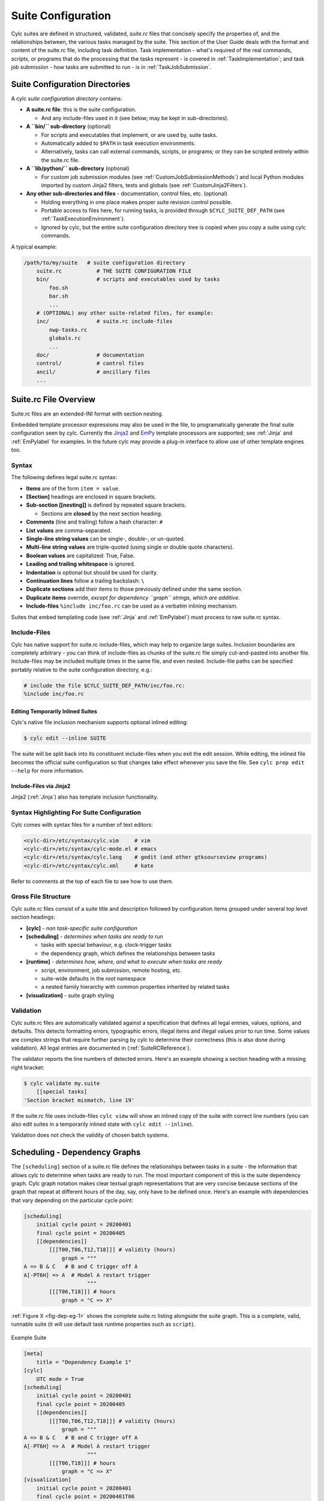 .. _SuiteDefinition:

Suite Configuration
===================

Cylc suites are defined in structured, validated, *suite.rc* files
that concisely specify the properties of, and the relationships
between, the various tasks managed by the suite. This section of the
User Guide deals with the format and content of the suite.rc file,
including task definition. Task implementation - what's required of the
real commands, scripts, or programs that do the processing that the
tasks represent - is covered in :ref:`TaskImplementation`; and
task job submission - how tasks are submitted to run - is
in :ref:`TaskJobSubmission`.


.. _SuiteDefinitionDirectories:

Suite Configuration Directories
-------------------------------

A cylc *suite configuration directory* contains:

- **A suite.rc file**: this is the suite configuration.

  - And any include-files used in it (see below; may be
    kept in sub-directories).

- **A ``bin/`` sub-directory** (optional)

  - For scripts and executables that implement, or are
    used by, suite tasks.
  - Automatically added to ``$PATH`` in task
    execution environments.
  - Alternatively, tasks can call external
    commands, scripts, or programs; or they can be scripted
    entirely within the suite.rc file.

- **A ``lib/python/`` sub-directory** (optional)

  - For custom job submission modules
    (see :ref:`CustomJobSubmissionMethods`)
    and local Python modules imported by custom Jinja2 filters,
    tests and globals (see :ref:`CustomJinja2Filters`).

- **Any other sub-directories and files** - documentation,
  control files, etc. (optional)

  - Holding everything in one place makes proper suite
    revision control possible.
  - Portable access to files here, for running tasks, is
    provided through ``$CYLC_SUITE_DEF_PATH``
    (see :ref:`TaskExecutionEnvironment`).
  - Ignored by cylc, but the entire suite configuration
    directory tree is copied when you copy a
    suite using cylc commands.

A typical example:

.. code-block:: bash

   /path/to/my/suite   # suite configuration directory
       suite.rc           # THE SUITE CONFIGURATION FILE
       bin/               # scripts and executables used by tasks
           foo.sh
           bar.sh
           ...
       # (OPTIONAL) any other suite-related files, for example:
       inc/               # suite.rc include-files
           nwp-tasks.rc
           globals.rc
           ...
       doc/               # documentation
       control/           # control files
       ancil/             # ancillary files
       ...


.. _SuiteRCFile:

Suite.rc File Overview
----------------------

Suite.rc files are an extended-INI format with section nesting.

Embedded template processor expressions may also be used in the file, to
programatically generate the final suite configuration seen by
cylc. Currently the `Jinja2 <http://jinja.pocoo.org/docs>`_ and
`EmPy <http://www.alcyone.com/software/empy>`_ template processors are
supported; see :ref:`Jinja` and :ref:`EmPylabel` for examples. In the future
cylc may provide a plug-in interface to allow use of other template
engines too.


.. _Syntax:

Syntax
^^^^^^

The following defines legal suite.rc syntax:

- **Items** are of the form ``item = value``.
- **[Section]** headings are enclosed in square brackets.
- **Sub-section [[nesting]]** is defined by repeated square brackets.

  - Sections are **closed** by the next section heading.

- **Comments** (line and trailing) follow a hash character: ``#``
- **List values** are comma-separated.
- **Single-line string values** can be single-, double-, or un-quoted.
- **Multi-line string values** are triple-quoted (using
  single or double quote characters).
- **Boolean values** are capitalized: True, False.
- **Leading and trailing whitespace** is ignored.
- **Indentation** is optional but should be used for clarity.
- **Continuation lines** follow a trailing backslash: ``\``
- **Duplicate sections** add their items to those previously
  defined under the same section.
- **Duplicate items** override, *except for dependency
  ``graph`` strings, which are additive*.
- **Include-files** ``%include inc/foo.rc`` can be
  used as a verbatim inlining mechanism.

Suites that embed templating code (see :ref:`Jinja` and :ref:`EmPylabel`) must
process to raw suite.rc syntax.


Include-Files
^^^^^^^^^^^^^

Cylc has native support for suite.rc include-files, which may help to
organize large suites. Inclusion boundaries are completely arbitrary -
you can think of include-files as chunks of the suite.rc file simply
cut-and-pasted into another file. Include-files may be included
multiple times in the same file, and even nested. Include-file paths
can be specified portably relative to the suite configuration directory,
e.g.:

.. code-block:: cylc

   # include the file $CYLC_SUITE_DEF_PATH/inc/foo.rc:
   %include inc/foo.rc


Editing Temporarily Inlined Suites
""""""""""""""""""""""""""""""""""

Cylc's native file inclusion mechanism supports optional inlined
editing:

.. code-block:: bash

   $ cylc edit --inline SUITE

The suite will be split back into its constituent include-files when you
exit the edit session. While editing, the inlined file becomes the
official suite configuration so that changes take effect whenever you save
the file. See ``cylc prep edit --help`` for more information.


Include-Files via Jinja2
""""""""""""""""""""""""

Jinja2 (:ref:`Jinja`) also has template inclusion functionality.


.. _SyntaxHighlighting:

Syntax Highlighting For Suite Configuration
^^^^^^^^^^^^^^^^^^^^^^^^^^^^^^^^^^^^^^^^^^^

Cylc comes with syntax files for a number of text editors:

.. code-block:: bash

   <cylc-dir>/etc/syntax/cylc.vim     # vim
   <cylc-dir>/etc/syntax/cylc-mode.el # emacs
   <cylc-dir>/etc/syntax/cylc.lang    # gedit (and other gtksourceview programs)
   <cylc-dir>/etc/syntax/cylc.xml     # kate

Refer to comments at the top of each file to see how to use them.


Gross File Structure
^^^^^^^^^^^^^^^^^^^^

Cylc suite.rc files consist of a suite title and description followed by
configuration items grouped under several top level section headings:

- **[cylc]** - *non task-specific suite configuration*
- **[scheduling]** - *determines when tasks are ready to run*

  - tasks with special behaviour, e.g. clock-trigger tasks
  - the dependency graph, which defines the relationships
    between tasks

- **[runtime]** - *determines how, where, and what to
  execute when tasks are ready*

  - script, environment, job submission, remote hosting, etc.
  - suite-wide defaults in the *root* namespace
  - a nested family hierarchy with common properties
    inherited by related tasks

- **[visualization]** - suite graph styling


.. _Validation:

Validation
^^^^^^^^^^

Cylc suite.rc files are automatically validated against a specification
that defines all legal entries, values, options, and defaults. This
detects formatting errors, typographic errors, illegal items and illegal
values prior to run time. Some values are complex strings that require
further parsing by cylc to determine their correctness (this is also
done during validation). All legal entries are documented in
(:ref:`SuiteRCReference`).

The validator reports the line numbers of detected errors. Here's an
example showing a section heading with a missing right bracket:

.. code-block:: bash

   $ cylc validate my.suite
       [[special tasks]
   'Section bracket mismatch, line 19'

If the suite.rc file uses include-files ``cylc view`` will
show an inlined copy of the suite with correct line numbers
(you can also edit suites in a temporarily inlined state with
``cylc edit --inline``).

Validation does not check the validity of chosen batch systems.

.. todo::

   This is to allow users to extend cylc with their own job submission
   methods, which are by definition unknown to the suite.rc spec.


.. _ConfiguringScheduling:

Scheduling - Dependency Graphs
------------------------------

The ``[scheduling]`` section of a suite.rc file defines the
relationships between tasks in a suite - the information that allows
cylc to determine when tasks are ready to run. The most important
component of this is the suite dependency graph. Cylc graph notation
makes clear textual graph representations that are very concise because
sections of the graph that repeat at different hours of the day, say,
only have to be defined once. Here's an example with dependencies that
vary depending on the particular cycle point:

.. code-block:: cylc

   [scheduling]
       initial cycle point = 20200401
       final cycle point = 20200405
       [[dependencies]]
           [[[T00,T06,T12,T18]]] # validity (hours)
               graph = """
   A => B & C   # B and C trigger off A
   A[-PT6H] => A  # Model A restart trigger
                       """
           [[[T06,T18]]] # hours
               graph = "C => X"

:ref:`Figure X <fig-dep-eg-1>` shows the complete suite.rc listing alongside
the suite graph. This is a complete, valid, runnable suite (it will
use default task runtime properties such as ``script``).

.. Need to use a 'container' directive to get centered image with
   left-aligned caption (as required for code block text).

.. _fig-dep-eg-1:

.. container:: twocol

   .. container:: image

      .. figure:: ../graphics/png/orig/dep-eg-1.png
         :align: center

   .. container:: caption

      Example Suite

      .. code-block:: cylc

         [meta]
             title = "Dependency Example 1"
         [cylc]
             UTC mode = True
         [scheduling]
             initial cycle point = 20200401
             final cycle point = 20200405
             [[dependencies]]
                 [[[T00,T06,T12,T18]]] # validity (hours)
                     graph = """
         A => B & C   # B and C trigger off A
         A[-PT6H] => A  # Model A restart trigger
                             """
                 [[[T06,T18]]] # hours
                     graph = "C => X"
         [visualization]
             initial cycle point = 20200401
             final cycle point = 20200401T06
             [[node attributes]]
                 X = "color=red"


Graph String Syntax
^^^^^^^^^^^^^^^^^^^

Multiline graph strings may contain:

- **blank lines**
- **arbitrary white space**
- **internal comments**: following the ``#`` character
- **conditional task trigger expressions** - see below.


Interpreting Graph Strings
^^^^^^^^^^^^^^^^^^^^^^^^^^

Suite dependency graphs can be broken down into pairs in which the left
side (which may be a single task or family, or several that are
conditionally related) defines a trigger for the task or family on the
right. For instance the "word graph" *C triggers off B which
triggers off A* can be deconstructed into pairs *C triggers off B*
and *B triggers off A*. In this section we use only the default
trigger type, which is to trigger off the upstream task succeeding;
see :ref:`TriggerTypes` for other available triggers.

In the case of cycling tasks, the triggers defined by a graph string are
valid for cycle points matching the list of hours specified for the
graph section. For example this graph:

.. code-block:: cylc

   [scheduling]
       [[dependencies]]
           [[[T00,T12]]]
               graph = "A => B"

implies that B triggers off A for cycle points in which the hour matches ``00``
or ``12``.

To define inter-cycle dependencies, attach an offset indicator to the
left side of a pair:

.. code-block:: cylc

   [scheduling]
       [[dependencies]]
           [[[T00,T12]]]
               graph = "A[-PT12H] => B"

This means B[time] triggers off A[time-PT12H] (12 hours before) for cycle
points with hours matching ``00`` or ``12``. ``time`` is implicit because
this keeps graphs clean and concise, given that the
majority of tasks will typically
depend only on others with the same cycle point. Cycle point offsets can only
appear on the left of a pair, because a pairs define triggers for the right
task at cycle point ``time``. However, ``A => B[-PT6H]``, which is
illegal, can be reformulated as a *future trigger*
``A[+PT6H] => B`` (see :ref:`InterCyclePointTriggers`). It is also
possible to combine multiple offsets within a cycle point offset e.g.

.. code-block:: cylc

   [scheduling]
       [[dependencies]]
           [[[T00,T12]]]
               graph = "A[-P1D-PT12H] => B"

This means that B[Time] triggers off A[time-P1D-PT12H] (1 day and 12 hours
before).

Triggers can be chained together. This graph:

.. code-block:: cylc

   graph = """A => B  # B triggers off A
              B => C  # C triggers off B"""

is equivalent to this:

.. code-block:: cylc

   graph = "A => B => C"

*Each trigger in the graph must be unique* but *the same task
can appear in multiple pairs or chains*. Separately defined triggers
for the same task have an AND relationship. So this:

.. code-block:: cylc

   graph = """A => X  # X triggers off A
              B => X  # X also triggers off B"""

is equivalent to this:

.. code-block:: cylc

   graph = "A & B => X"  # X triggers off A AND B

In summary, the branching tree structure of a dependency graph can
be partitioned into lines (in the suite.rc graph string) of pairs
or chains, in any way you like, with liberal use of internal white space
and comments to make the graph structure as clear as possible.

.. code-block:: cylc

   # B triggers if A succeeds, then C and D trigger if B succeeds:
       graph = "A => B => C & D"
   # which is equivalent to this:
       graph = """A => B => C
                  B => D"""
   # and to this:
       graph = """A => B => D
                  B => C"""
   # and to this:
       graph = """A => B
                  B => C
                  B => D"""
   # and it can even be written like this:
       graph = """A => B # blank line follows:

                  B => C # comment ...
                  B => D"""


Splitting Up Long Graph Lines
"""""""""""""""""""""""""""""

It is not necessary to use the general line continuation marker
``\`` to split long graph lines. Just break at dependency arrows,
or split long chains into smaller ones. This graph:

.. code-block:: cylc

   graph = "A => B => C"

is equivalent to this:

.. code-block:: cylc

   graph = """A => B =>
              C"""

and also to this:

.. code-block:: cylc

   graph = """A => B
              B => C"""


.. _GraphTypes:

Graph Types
^^^^^^^^^^^

A suite configuration can contain multiple graph strings that are combined
to generate the final graph.


One-off (Non-Cycling)
"""""""""""""""""""""

:ref:`Figure X <fig-test1>` shows a small suite of one-off non-cycling
tasks; these all share a single cycle point (``1``) and don't spawn
successors (once they're all finished the suite just exits). The integer
``1`` attached to each graph node is just an arbitrary label here.

.. Need to use a 'container' directive to get centered image with
   left-aligned caption (as required for code block text).

.. _fig-test1:

.. container:: twocol

   .. container:: image

      .. figure:: ../graphics/png/orig/test1.png
         :align: center

   .. container:: caption

      One-off (Non-Cycling) Tasks.

      .. code-block:: cylc

         [meta]
             title = some one-off tasks
         [scheduling]
             [[dependencies]]
                 graph = "foo => bar & baz => qux"


Cycling Graphs
""""""""""""""

For cycling tasks the graph section heading defines a sequence of cycle points
for which the subsequent graph section is valid. :ref:`Figure X <fig-test2>`
shows a small suite of cycling tasks.

.. Need to use a 'container' directive to get centered image with
   left-aligned caption (as required for code block text).

.. _fig-test2:

.. container:: twocol

   .. container:: image

      .. figure:: ../graphics/png/orig/test2.png
         :align: center

   .. container:: caption

      Cycling Tasks.

      .. code-block:: cylc

         [meta]
             title = some cycling tasks
         # (no dependence between cycle points)
         [scheduling]
             [[dependencies]]
                 [[[T00,T12]]]
                     graph = "foo => bar & baz => qux"


Graph Section Headings
^^^^^^^^^^^^^^^^^^^^^^

Graph section headings define recurrence expressions, the graph within a graph
section heading defines a workflow at each point of the recurrence. For
example in the following scenario:

.. code-block:: cylc

   [scheduling]
       [[dependencies]]
           [[[ T06 ]]]  # A graph section heading
               graph = foo => bar

``T06`` means "Run every day starting at 06:00 after the
initial cycle point". Cylc allows you to start (or end) at any particular
time, repeat at whatever frequency you like, and even optionally limit the
number of repetitions.

Graph section heading can also be used with integer cycling see
:ref:`IntegerCycling`.


Syntax Rules
""""""""""""

Date-time cycling information is made up of a starting *date-time*, an
*interval*, and an optional *limit*.

The time is assumed to be in the local time zone unless you set
``[cylc]cycle point time zone`` or ``[cylc]UTC mode``. The
calendar is assumed to be the proleptic Gregorian calendar unless you set
``[scheduling]cycling mode``.

The syntax for representations is based on the ISO 8601 date-time standard.
This includes the representation of *date-time*, *interval*. What we
define for cylc's cycling syntax is our own optionally-heavily-condensed form
of ISO 8601 recurrence syntax. The most common full form is:
``R[limit?]/[date-time]/[interval]``. However, we allow omitting
information that can be guessed from the context (rules below). This means
that it can be written as:

.. code-block:: none

   R[limit?]/[date-time]
   R[limit?]//[interval]
   [date-time]/[interval]
   R[limit?] # Special limit of 1 case
   [date-time]
   [interval]

with example graph headings for each form being:

.. code-block:: cylc

   [[[ R5/T00 ]]]           # Run 5 times at 00:00 every day
   [[[ R//PT1H ]]]          # Run every hour (Note the R// is redundant)
   [[[ 20000101T00Z/P1D ]]] # Run every day starting at 00:00 1st Jan 2000
   [[[ R1 ]]]               # Run once at the initial cycle point
   [[[ R1/20000101T00Z ]]]  # Run once at 00:00 1st Jan 2000
   [[[ P1Y ]]]              # Run every year

.. note::

   ``T00`` is an example of ``[date-time]``, with an
   inferred 1 day period and no limit.

Where some or all *date-time* information is omitted, it is inferred to
be relative to the initial date-time cycle point. For example, ``T00``
by itself would mean the next occurrence of midnight that follows, or is, the
initial cycle point. Entering ``+PT6H`` would mean 6 hours after the
initial cycle point. Entering ``-P1D`` would mean 1 day before the
initial cycle point. Entering no information for the *date-time* implies
the initial cycle point date-time itself.

Where the *interval* is omitted and some (but not all) *date-time*
information is omitted, it is inferred to be a single unit above
the largest given specific *date-time* unit. For example, the largest
given specific unit in ``T00`` is hours, so the inferred interval is
1 day (daily), ``P1D``.

Where the *limit* is omitted, unlimited cycling is assumed. This will be
bounded by the final cycle point's date-time if given.

Another supported form of ISO 8601 recurrence is:
``R[limit?]/[interval]/[date-time]``. This form uses the
*date-time* as the end of the cycling sequence rather than the start.
For example, ``R3/P5D/20140430T06`` means:

.. code-block:: none

   20140420T06
   20140425T06
   20140430T06

This kind of form can be used for specifying special behaviour near the end of
the suite, at the final cycle point's date-time. We can also represent this in
cylc with a collapsed form:

.. code-block:: none

   R[limit?]/[interval]
   R[limit?]//[date-time]
   [interval]/[date-time]

So, for example, you can write:

.. code-block:: cylc

   [[[ R1//+P0D ]]]  # Run once at the final cycle point
   [[[ R5/P1D ]]]    # Run 5 times, every 1 day, ending at the final
                     # cycle point
   [[[ P2W/T00 ]]]   # Run every 2 weeks ending at 00:00 following
                     # the final cycle point
   [[[ R//T00 ]]]    # Run every 1 day ending at 00:00 following the
                     # final cycle point


.. _referencing-the-initial-and-final-cycle-points:

Referencing The Initial And Final Cycle Points
""""""""""""""""""""""""""""""""""""""""""""""

For convenience the caret and dollar symbols may be used as shorthand for the
initial and final cycle points. Using this shorthand you can write:

.. code-block:: cylc

   [[[ R1/^+PT12H ]]]  # Repeat once 12 hours after the initial cycle point
                       # R[limit]/[date-time]
                       # Equivalent to [[[ R1/+PT12H ]]]
   [[[ R1/$ ]]]        # Repeat once at the final cycle point
                       # R[limit]/[date-time]
                       # Equivalent to [[[ R1//+P0D ]]]
   [[[ $-P2D/PT3H ]]]  # Repeat 3 hourly starting two days before the
                       # [date-time]/[interval]
                       # final cycle point

.. note::

   There can be multiple ways to write the same headings, for instance
   the following all run once at the final cycle point:

   .. code-block:: cylc

      [[[ R1/P0Y ]]]      # R[limit]/[interval]
      [[[ R1/P0Y/$ ]]]    # R[limit]/[interval]/[date-time]
      [[[ R1/$ ]]]        # R[limit]/[date-time]


.. _excluding-dates:

Excluding Dates
"""""""""""""""

Date-times can be excluded from a recurrence by an exclamation mark for
example ``[[[ PT1D!20000101 ]]]`` means run daily except on the
first of January 2000.

This syntax can be used to exclude one or multiple date-times from a
recurrence. Multiple date-times are excluded using the syntax
``[[[ PT1D!(20000101,20000102,...) ]]]``. All date-times listed within
the parentheses after the exclamation mark will be excluded.

.. note::

   The ``^`` and ``$`` symbols (shorthand for the initial
   and final cycle points) are both date-times so ``[[[ T12!$-PT1D ]]]``
   is valid.

If using a run limit in combination with an exclusion, the heading might not
run the number of times specified in the limit. For example in the following
suite ``foo`` will only run once as its second run has been excluded.

.. code-block:: cylc

   [scheduling]
       initial cycle point = 20000101T00Z
       final cycle point = 20000105T00Z
       [[dependencies]]
           [[[ R2/P1D!20000102 ]]]
               graph = foo


Advanced exclusion syntax
"""""""""""""""""""""""""

In addition to excluding isolated date-time points or lists of date-time points
from recurrences, exclusions themselves may be date-time recurrence sequences.
Any partial date-time or sequence given after the exclamation mark will be
excluded from the main sequence.

For example, partial date-times can be excluded using the syntax:

.. code-block:: cylc

   [[[ PT1H ! T12 ]]]          # Run hourly but not at 12:00 from the initial
                               # cycle point.
   [[[ T-00 ! (T00, T06, T12, T18) ]]]   # Run hourly but not at 00:00, 06:00,
                                         # 12:00, 18:00.
   [[[ PT5M ! T-15 ]]]         # Run 5-minutely but not at 15 minutes past the
                               # hour from the initial cycle point.
   [[[ T00 ! W-1T00 ]]]        # Run daily at 00:00 except on Mondays.

It is also valid to use sequences for exclusions. For example:

.. code-block:: cylc

   [[[ PT1H ! PT6H ]]]         # Run hourly from the initial cycle point but
                               # not 6-hourly from the intial cycle point.
   [[[ T-00 ! PT6H ]]]         # Run hourly on the hour but not 6-hourly
                               # on the hour.
       # Same as [[[ T-00 ! T-00/PT6H ]]] (T-00 context is implied)
       # Same as [[[ T-00 ! (T00, T06, T12, T18) ]]]
       # Same as [[[ PT1H ! (T00, T06, T12, T18) ]]] Initial cycle point dependent

   [[[ T12 ! T12/P15D ]]]      # Run daily at 12:00 except every 15th day.

   [[[ R/^/P1H ! R5/20000101T00/P1D ]]]    # Any valid recurrence may be used to
                                           # determine exclusions. This example
                                           # translates to: Repeat every hour from
                                           # the initial cycle point, but exclude
                                           # 00:00 for 5 days from the 1st January
                                           # 2000.

You can combine exclusion sequences and single point exclusions within a
comma separated list enclosed in parentheses:

.. code-block:: cylc

   [[[ T-00 ! (20000101T07, PT2H) ]]]      # Run hourly on the hour but not at 07:00
                                           # on the 1st Jan, 2000 and not 2-hourly
                                           # on the hour.


.. _HowMultipleGraphStringsCombine:

How Multiple Graph Strings Combine
""""""""""""""""""""""""""""""""""

For a cycling graph with multiple validity sections for different
hours of the day, the different sections *add* to generate the
complete graph. Different graph sections can overlap (i.e. the same
hours may appear in multiple section headings) and the same tasks may
appear in multiple sections, but individual dependencies should be
unique across the entire graph. For example, the following graph defines
a duplicate prerequisite for task C:

.. code-block:: cylc

   [scheduling]
       [[dependencies]]
           [[[T00,T06,T12,T18]]]
               graph = "A => B => C"
           [[[T06,T18]]]
               graph = "B => C => X"
               # duplicate prerequisite: B => C already defined at T06, T18

This does not affect scheduling, but for the sake of clarity and brevity
the graph should be written like this:

.. code-block:: cylc

   [scheduling]
       [[dependencies]]
           [[[T00,T06,T12,T18]]]
               graph = "A => B => C"
           [[[T06,T18]]]
               # X triggers off C only at 6 and 18 hours
               graph = "C => X"


.. _AdvancedCycling:

Advanced Examples
"""""""""""""""""

The following examples show the various ways of writing graph headings in cylc.

.. code-block:: cylc

   [[[ R1 ]]]         # Run once at the initial cycle point
   [[[ P1D ]]]        # Run every day starting at the initial cycle point
   [[[ PT5M ]]]       # Run every 5 minutes starting at the initial cycle
                      # point
   [[[ T00/P2W ]]]    # Run every 2 weeks starting at 00:00 after the
                      # initial cycle point
   [[[ +P5D/P1M ]]]   # Run every month, starting 5 days after the initial
                      # cycle point
   [[[ R1/T06 ]]]     # Run once at 06:00 after the initial cycle point
   [[[ R1/P0Y ]]]     # Run once at the final cycle point
   [[[ R1/$ ]]]       # Run once at the final cycle point (alternative
                      # form)
   [[[ R1/$-P3D ]]]   # Run once three days before the final cycle point
   [[[ R3/T0830 ]]]   # Run 3 times, every day at 08:30 after the initial
                      # cycle point
   [[[ R3/01T00 ]]]   # Run 3 times, every month at 00:00 on the first
                      # of the month after the initial cycle point
   [[[ R5/W-1/P1M ]]] # Run 5 times, every month starting on Monday
                      # following the initial cycle point
   [[[ T00!^ ]]]      # Run at the first occurrence of T00 that isn't the
                      # initial cycle point
   [[[ PT1D!20000101 ]]]  # Run every day days excluding 1st Jan 2000
   [[[ 20140201T06/P1D ]]]    # Run every day starting at 20140201T06
   [[[ R1/min(T00,T06,T12,T18) ]]]  # Run once at the first instance
                                    # of either T00, T06, T12 or T18
                                    # starting at the initial cycle
                                    # point


.. _AdvancedStartingUp:

Advanced Starting Up
""""""""""""""""""""

Dependencies that are only valid at the initial cycle point can be written
using the ``R1`` notation (e.g. as in :ref:`initial-non-repeating-r1-tasks`.
For example:

.. code-block:: cylc

   [cylc]
       UTC mode = True
   [scheduling]
       initial cycle point = 20130808T00
       final cycle point = 20130812T00
       [[dependencies]]
           [[[R1]]]
               graph = "prep => foo"
           [[[T00]]]
               graph = "foo[-P1D] => foo => bar"

In the example above, ``R1`` implies ``R1/20130808T00``, so
``prep`` only runs once at that cycle point (the initial cycle point).
At that cycle point, ``foo`` will have a dependence on
``prep`` - but not at subsequent cycle points.

However, it is possible to have a suite that has multiple effective initial
cycles - for example, one starting at ``T00`` and another starting
at ``T12``. What if they need to share an initial task?

Let's suppose that we add the following section to the suite example above:

.. code-block:: cylc

   [cylc]
       UTC mode = True
   [scheduling]
       initial cycle point = 20130808T00
       final cycle point = 20130812T00
       [[dependencies]]
           [[[R1]]]
               graph = "prep => foo"
           [[[T00]]]
               graph = "foo[-P1D] => foo => bar"
           [[[T12]]]
               graph = "baz[-P1D] => baz => qux"

We'll also say that there should be a starting dependence between
``prep`` and our new task ``baz`` - but we still want to have
a single ``prep`` task, at a single cycle.

We can write this using a special case of the ``task[-interval]`` syntax -
if the interval is null, this implies the task at the initial cycle point.

For example, we can write our suite like :ref:`Figure X <fig-test4>`.

.. Need to use a 'container' directive to get centered image with
   left-aligned caption (as required for code block text).

.. _fig-test4:

.. container:: twocol

   .. container:: image

      .. figure:: ../graphics/png/orig/test4.png
         :align: center

   .. container:: caption

      Staggered Start Suite

      .. code-block:: cylc

         [cylc]
             UTC mode = True
         [scheduling]
             initial cycle point = 20130808T00
             final cycle point = 20130812T00
             [[dependencies]]
                 [[[R1]]]
                     graph = "prep"
                 [[[R1/T00]]]
         # ^ implies the initial cycle point:
              graph = "prep[^] => foo"
                 [[[R1/T12]]]
         # ^ is initial cycle point, as above:
              graph = "prep[^] => baz"
                 [[[T00]]]
              graph = "foo[-P1D] => foo => bar"
                 [[[T12]]]
              graph = "baz[-P1D] => baz => qux"
         [visualization]
             initial cycle point = 20130808T00
             final cycle point = 20130810T00
             [[node attributes]]
                 foo = "color=red"
                 bar = "color=orange"
                 baz = "color=green"
                 qux = "color=blue"


This neatly expresses what we want - a task running at the initial cycle point
that has one-off dependencies with other task sets at different cycles.

.. Need to use a 'container' directive to get centered image with
   left-aligned caption (as required for code block text).

.. _fig-test5:

.. container:: twocol

   .. container:: image

      .. figure:: ../graphics/png/orig/test5.png
         :align: center

   .. container:: caption

      Restricted First Cycle Point Suite

      .. code-block:: cylc

          [cylc]
              UTC mode = True
          [scheduling]
              initial cycle point = 20130808T00
              final cycle point = 20130808T18
              [[dependencies]]
                  [[[R1]]]
                      graph = "setup_foo => foo"
                  [[[+PT6H/PT6H]]]
                      graph = """
                          foo[-PT6H] => foo
                          foo => bar
                      """
          [visualization]
              initial cycle point = 20130808T00
              final cycle point = 20130808T18
              [[node attributes]]
                  foo = "color=red"
                  bar = "color=orange"


A different kind of requirement is displayed in :ref:`Figure X <fig-test5>`.
Usually, we want to specify additional tasks and dependencies at the initial
cycle point. What if we want our first cycle point to be entirely special,
with some tasks missing compared to subsequent cycle points?

In :ref:`Figure X <fig-test5>`, ``bar`` will not be run at the initial
cycle point, but will still run at subsequent cycle points.
``[[[+PT6H/PT6H]]]`` means start at ``+PT6H`` (6 hours after
the initial cycle point) and then repeat every ``PT6H`` (6 hours).

Some suites may have staggered start-up sequences where different tasks need
running once but only at specific cycle points, potentially due to differing
data sources at different cycle points with different possible initial cycle
points. To allow this cylc provides a ``min( )`` function that can be
used as follows:

.. code-block:: cylc

   [cylc]
       UTC mode = True
   [scheduling]
       initial cycle point = 20100101T03
       [[dependencies]]
           [[[R1/min(T00,T12)]]]
               graph = "prep1 => foo"
           [[[R1/min(T06,T18)]]]
               graph = "prep2 => foo"
           [[[T00,T06,T12,T18]]]
               graph = "foo => bar"


In this example the initial cycle point is ``20100101T03``, so the
``prep1`` task will run once at ``20100101T12`` and the
``prep2`` task will run once at ``20100101T06`` as these are
the first cycle points after the initial cycle point in the respective
``min( )`` entries.


.. _IntegerCycling:

Integer Cycling
"""""""""""""""

In addition to non-repeating and date-time cycling workflows, cylc can do
integer cycling for repeating workflows that are not date-time based.

To construct an integer cycling suite, set
``[scheduling]cycling mode = integer``, and specify integer values for
the initial and (optional) final cycle points. The notation for intervals,
offsets, and recurrences (sequences) is similar to the date-time cycling
notation, except for the simple integer values.

The full integer recurrence expressions supported are:

- ``Rn/start-point/interval # e.g. R3/1/P2``
- ``Rn/interval/end-point # e.g. R3/P2/9``

But, as for date-time cycling, sequence start and end points can be omitted
where suite initial and final cycle points can be assumed. Some examples:

.. code-block:: cylc

   [[[ R1 ]]]        # Run once at the initial cycle point
                     # (short for R1/initial-point/?)
   [[[ P1 ]]]        # Repeat with step 1 from the initial cycle point
                     # (short for R/initial-point/P1)
   [[[ P5 ]]]        # Repeat with step 5 from the initial cycle point
                     # (short for R/initial-point/P5)
   [[[ R2//P2 ]]]    # Run twice with step 3 from the initial cycle point
                     # (short for R2/initial-point/P2)
   [[[ R/+P1/P2 ]]]  # Repeat with step 2, from 1 after the initial cycle point
   [[[ R2/P2 ]]]     # Run twice with step 2, to the final cycle point
                     # (short for R2/P2/final-point)
   [[[ R1/P0 ]]]     # Run once at the final cycle point
                     # (short for R1/P0/final-point)


Example
'''''''

The tutorial illustrates integer cycling in :ref:`TutInteger`, and
``<cylc-dir>/etc/examples/satellite/`` is a
self-contained example of a realistic use for integer cycling. It simulates
the processing of incoming satellite data: each new dataset arrives after a
random (as far as the suite is concerned) interval, and is labeled by an
arbitrary (as far as the suite is concerned) ID in the filename. A task called
``get_data`` at the top of the repeating workflow waits on the next
dataset and, when it finds one, moves it to a cycle-point-specific shared
workspace for processing by the downstream tasks. When ``get_data.1``
finishes, ``get_data.2`` triggers and begins waiting for the next
dataset at the same time as the downstream tasks in cycle point 1 are
processing the first one, and so on. In this way multiple datasets can be
processed at once if they happen to come in quickly. A single shutdown task
runs at the end of the final cycle to collate results. The suite graph is
shown in :ref:`Figure X <fig-satellite>`.

.. _fig-satellite:

.. figure:: ../graphics/png/orig/satellite.png
   :align: center

   The ``etc/examples/satellite`` integer suite.


Advanced Integer Cycling Syntax
'''''''''''''''''''''''''''''''

The same syntax used to reference the initial and final cycle points
(introduced in :ref:`referencing-the-initial-and-final-cycle-points`) for
use with date-time cycling can also be used for integer cycling. For
example you can write:

.. code-block:: cylc

   [[[ R1/^ ]]]     # Run once at the initial cycle point
   [[[ R1/$ ]]]     # Run once at the final cycle point
   [[[ R3/^/P2 ]]]  # Run three times with step two starting at the
                    # initial cycle point

Likewise the syntax introduced in :ref:`excluding-dates` for excluding
a particular point from a recurrence also works for integer cycling. For
example:

.. code-block:: cylc

   [[[ R/P4!8 ]]]       # Run with step 4, to the final cycle point
                        # but not at point 8
   [[[ R3/3/P2!5 ]]]    # Run with step 2 from point 3 but not at
                        # point 5
   [[[ R/+P1/P6!14 ]]]  # Run with step 6 from 1 step after the
                        # initial cycle point but not at point 14

Multiple integer exclusions are also valid in the same way as the syntax
in :ref:`excluding-dates`. Integer exclusions may be a list of single
integer points, an integer sequence, or a combination of both:

.. code-block:: cylc

   [[[ R/P1!(2,3,7) ]]]  # Run with step 1 to the final cycle point,
                         # but not at points 2, 3, or 7.
   [[[ P1 ! P2 ]]]       # Run with step 1 from the initial to final
                         # cycle point, skipping every other step from
                         # the initial cycle point.
   [[[ P1 ! +P1/P2 ]]]   # Run with step 1 from the initial cycle point,
                         # excluding every other step beginning one step
                         # after the initial cycle point.
   [[[ P1 !(P2,6,8) ]]]  # Run with step 1 from the intial cycle point,
                         # excluding every other step, and also excluding
                         # steps 6 and 8.


.. _TriggerTypes:

Task Triggering
^^^^^^^^^^^^^^^

A task is said to "trigger" when it submits its job to run, as soon as all of
its dependencies (also known as its separate "triggers") are met. Tasks can
be made to trigger off of the state of other tasks (indicated by a
``:state`` qualifier on the upstream task (or family)
name in the graph) and, and off the clock, and arbitrary external events.

External triggering is relatively more complicated, and is documented
separately in :ref:`External Triggers`.


Success Triggers
""""""""""""""""

The default, with no trigger type specified, is to trigger off the
upstream task succeeding:

.. code-block:: cylc

   # B triggers if A SUCCEEDS:
       graph = "A => B"

For consistency and completeness, however, the success trigger can be
explicit:

.. code-block:: cylc

   # B triggers if A SUCCEEDS:
       graph = "A => B"
   # or:
       graph = "A:succeed => B"


Failure Triggers
""""""""""""""""

To trigger off the upstream task reporting failure:

.. code-block:: cylc

   # B triggers if A FAILS:
       graph = "A:fail => B"

*Suicide triggers* can be used to remove task ``B`` here if
``A`` does not fail, see :ref:`SuicideTriggers`.


Start Triggers
""""""""""""""

To trigger off the upstream task starting to execute:

.. code-block:: cylc

   # B triggers if A STARTS EXECUTING:
       graph = "A:start => B"

This can be used to trigger tasks that monitor other tasks once they
(the target tasks) start executing. Consider a long-running forecast model,
for instance, that generates a sequence of output files as it runs. A
postprocessing task could be launched with a start trigger on the model
(``model:start => post``) to process the model output as it
becomes available. Note, however, that there are several alternative
ways of handling this scenario: both tasks could be triggered at the
same time (``foo => model & post``), but depending on
external queue delays this could result in the monitoring task starting
to execute first; or a different postprocessing task could be
triggered off a message output for each data file
(``model:out1 => post1`` etc.; see :ref:`MessageTriggers`), but this
may not be practical if the
number of output files is large or if it is difficult to add cylc
messaging calls to the model.


Finish Triggers
"""""""""""""""

To trigger off the upstream task succeeding or failing, i.e. finishing
one way or the other:

.. code-block:: cylc

   # B triggers if A either SUCCEEDS or FAILS:
       graph = "A | A:fail => B"
   # or
       graph = "A:finish => B"


.. _MessageTriggers:

Message Triggers
""""""""""""""""

Tasks can also trigger off custom output messages. These must be registered in
the ``[runtime]`` section of the emitting task, and reported using the
``cylc message`` command in task scripting. The graph trigger notation
refers to the item name of the registered output message.
The example suite ``<cylc-dir>/etc/examples/message-triggers`` illustrates
message triggering.

.. todo::
   add-in:

ADD-IN: \lstinputlisting{../../../etc/examples/message-triggers/suite.rc}


Job Submission Triggers
"""""""""""""""""""""""

It is also possible to trigger off a task submitting, or failing to submit:

.. code-block:: cylc

   # B triggers if A submits successfully:
       graph = "A:submit => B"
   # D triggers if C fails to submit successfully:
       graph = "C:submit-fail => D"

A possible use case for submit-fail triggers: if a task goes into the
submit-failed state, possibly after several job submission retries,
another task that inherits the same runtime but sets a different job
submission method and/or host could be triggered to, in effect, run the
same job on a different platform.


Conditional Triggers
""""""""""""""""""""

AND operators (``&``) can appear on both sides of an arrow. They
provide a concise alternative to defining multiple triggers separately:

.. code-block:: cylc

   # 1/ this:
       graph = "A & B => C"
   # is equivalent to:
       graph = """A => C
                  B => C"""
   # 2/ this:
       graph = "A => B & C"
   # is equivalent to:
       graph = """A => B
                  A => C"""
   # 3/ and this:
       graph = "A & B => C & D"
   # is equivalent to this:
       graph = """A => C
                  B => C
                  A => D
                  B => D"""

OR operators (``|``) which result in true conditional triggers,
can only appear on the left [1]_ :

.. code-block:: cylc

   # C triggers when either A or B finishes:
       graph = "A | B => C"

Forecasting suites typically have simple conditional
triggering requirements, but any valid conditional expression can be
used, as shown in :ref:`Figure X <fig-conditional>`
(conditional triggers are plotted with open arrow heads).

.. Need to use a 'container' directive to get centered image with
   left-aligned caption (as required for code block text).

.. _fig-conditional:

.. container:: twocol

   .. container:: image

      .. figure:: ../graphics/png/orig/conditional-triggers.png
         :align: center

   .. container:: caption

      Conditional triggers, which are plotted with open arrow heads.

      .. code-block:: cylc

                 graph = """
         # D triggers if A or (B and C) succeed
         A | B & C => D
         # just to align the two graph sections
         D => W
         # Z triggers if (W or X) and Y succeed
         (W|X) & Y => Z
                         """


.. _SuicideTriggers:

Suicide Triggers
""""""""""""""""

Suicide triggers take tasks out of the suite. This can be used for
automated failure recovery. The suite.rc listing and accompanying
graph in :ref:`Figure X <fig-suicide>` show how to define a chain of failure
recovery tasks that trigger if they're needed but
otherwise remove themselves from the
suite (you can run the *AutoRecover.async* example suite to see how
this works). The dashed graph edges ending in solid dots indicate
suicide triggers, and the open arrowheads indicate conditional triggers
as usual. Suicide triggers are ignored by default in the graph view, unless
you toggle them on with *View* ``->`` *Options* ``->``
*Ignore Suicide Triggers*.

.. Need to use a 'container' directive to get centered image with
   left-aligned caption (as required for code block text).

.. _fig-suicide:

.. container:: twocol

   .. container:: image

      .. figure:: ../graphics/png/orig/suicide.png
         :align: center

   .. container:: caption

      Automated failure recovery via suicide triggers.

      .. code-block:: cylc

          [meta]
              title = automated failure recovery
              description = """
          Model task failure triggers diagnosis
          and recovery tasks, which take themselves
          out of the suite if model succeeds. Model
          post processing triggers off model OR
          recovery tasks.
                        """
          [scheduling]
              [[dependencies]]
                  graph = """
          pre => model
          model:fail => diagnose => recover
          model => !diagnose & !recover
          model | recover => post
                          """
          [runtime]
              [[model]]
                  # UNCOMMENT TO TEST FAILURE:
                  # script = /bin/false

.. note::

   Multiple suicide triggers combine in the same way as other
   triggers, so this:

   .. code-block:: cylc

      foo => !baz
      bar => !baz

   is equivalent to this:

   .. code-block:: cylc

      foo & bar => !baz

   i.e. both ``foo`` and ``bar`` must succeed for
   ``baz`` to be taken out of the suite. If you really want a task
   to be taken out if any one of several events occurs then be careful to
   write it that way:

   .. code-block:: cylc

      foo | bar => !baz

.. warning::

   A word of warning on the meaning of "bare suicide triggers". Consider
   the following suite:

   .. code-block:: cylc

      [scheduling]
          [[dependencies]]
              graph = "foo => !bar"

   Task ``bar`` has a suicide trigger but no normal prerequisites
   (a suicide trigger is not a task triggering prerequisite, it is a task
   removal prerequisite) so this is entirely equivalent to:

   .. code-block:: cylc

      [scheduling]
          [[dependencies]]
              graph = """
                  foo & bar
                 foo => !bar
                      """

   In other words both tasks will trigger immediately, at the same time,
   and then ``bar`` will be removed if ``foo`` succeeds.

If an active task proxy (currently in the submitted or running states)
is removed from the suite by a suicide trigger, a warning will be logged.


.. _FamilyTriggers:

Family Triggers
"""""""""""""""

Families defined by the namespace inheritance hierarchy
(:ref:`NIORP`) can be used in the graph trigger whole groups of
tasks at the same time (e.g. forecast model ensembles and groups of
tasks for processing different observation types at the same time) and
for triggering downstream tasks off families as a whole. Higher level
families, i.e. families of families, can also be used, and are reduced
to the lowest level member tasks.

.. note::

   Tasks can also trigger off individual family members if necessary.

To trigger an entire task family at once:

.. code-block:: cylc

   [scheduling]
       [[dependencies]]
           graph = "foo => FAM"
   [runtime]
       [[FAM]]    # a family (because others inherit from it)
       [[m1,m2]]  # family members (inherit from namespace FAM)
           inherit = FAM

This is equivalent to:

.. code-block:: cylc

   [scheduling]
       [[dependencies]]
           graph = "foo => m1 & m2"
   [runtime]
       [[FAM]]
       [[m1,m2]]
           inherit = FAM

To trigger other tasks off families we have to specify whether
to triggering off *all members* starting, succeeding, failing,
or finishing, or off *any* members (doing the same). Legal family
triggers are thus:

.. code-block:: cylc

   [scheduling]
       [[dependencies]]
           graph = """
         # all-member triggers:
       FAM:start-all => one
       FAM:succeed-all => one
       FAM:fail-all => one
       FAM:finish-all => one
         # any-member triggers:
       FAM:start-any => one
       FAM:succeed-any => one
       FAM:fail-any => one
       FAM:finish-any => one
                   """

Here's how to trigger downstream processing after if one or more family
members succeed, but only after all members have finished (succeeded or
failed):

.. code-block:: cylc

   [scheduling]
       [[dependencies]]
           graph = """
       FAM:finish-all & FAM:succeed-any => foo
                   """


.. _EfficientInterFamilyTriggering:

Efficient Inter-Family Triggering
"""""""""""""""""""""""""""""""""

While cylc allows writing dependencies between two families it is important to
consider the number of dependencies this will generate. In the following
example, each member of ``FAM2`` has dependencies pointing at all the
members of ``FAM1``.

.. code-block:: cylc

   [scheduling]
       [[dependencies]]
           graph = """
       FAM1:succeed-any => FAM2
                   """

Expanding this out, you generate ``N * M`` dependencies, where
``N`` is the number of members of ``FAM1`` and ``M`` is
the number of members of ``FAM2``. This can result in high memory use
as the number of members of these families grows, potentially rendering the
suite impractical for running on some systems.

You can greatly reduce the number of dependencies generated in these situations
by putting dummy tasks in the graphing to represent the state of the family you
want to trigger off. For example, if ``FAM2`` should trigger off any
member of ``FAM1`` succeeding you can create a dummy task
``FAM1_succeed_any_marker`` and place a dependency on it as follows:

.. code-block:: cylc

   [scheduling]
       [[dependencies]]
           graph = """
       FAM1:succeed-any => FAM1_succeed_any_marker => FAM2
                   """
   [runtime]
   ...
       [[FAM1_succeed_any_marker]]
           script = true
   ...

This graph generates only ``N + M`` dependencies, which takes
significantly less memory and CPU to store and evaluate.


.. _InterCyclePointTriggers:

Inter-Cycle Triggers
""""""""""""""""""""

Typically most tasks in a suite will trigger off others in the same
cycle point, but some may depend on others with other cycle points.
This notably applies to warm-cycled forecast models, which depend on
their own previous instances (see below); but other kinds of inter-cycle
dependence are possible too [2]_ . Here's how to express this
kind of relationship in cylc:

.. code-block:: cylc

   [dependencies]
       [[PT6H]]
           # B triggers off A in the previous cycle point
           graph = "A[-PT6H] => B"

inter-cycle and trigger type (or message trigger) notation can be
combined:

.. code-block:: cylc

   # B triggers if A in the previous cycle point fails:
   graph = "A[-PT6H]:fail => B"

At suite start-up inter-cycle triggers refer to a previous cycle point
that does not exist. This does not cause the dependent task to wait
indefinitely, however, because cylc ignores triggers that reach back
beyond the initial cycle point. That said, the presence of an
inter-cycle trigger does normally imply that something special has to
happen at start-up. If a model depends on its own previous instance for
restart files, for instance, then an initial set of restart files has to be
generated somehow or the first model task will presumably fail with
missing input files. There are several ways to handle this in cylc
using different kinds of one-off (non-cycling) tasks that run at suite
start-up. They are illustrated in :ref:`TutInterCyclePointTriggers`; to
summarize here briefly:

- ``R1`` tasks (recommended):

  .. code-block:: cylc

     [scheduling]
         [[dependencies]]
             [[[R1]]]
                 graph = "prep"
             [[[R1/T00,R1/T12]]]
                 graph = "prep[^] => foo"
             [[[T00,T12]]]
                 graph = "foo[-PT12H] => foo => bar"

``R1``, or ``R1/date-time`` tasks are the recommended way to
specify unusual start up conditions. They allow you to specify a clean
distinction between the dependencies of initial cycles and the dependencies
of the subsequent cycles.

Initial tasks can be used for real model cold-start processes, whereby a
warm-cycled model at any given cycle point can in principle have its inputs
satisfied by a previous instance of itself, *or* by an initial task with
(nominally) the same cycle point.

In effect, the ``R1`` task masquerades as the previous-cycle-point trigger
of its associated cycling task. At suite start-up initial tasks will
trigger the first cycling tasks, and thereafter the inter-cycle trigger
will take effect.

If a task has a dependency on another task in a different cycle point, the
dependency can be written using the ``[offset]`` syntax such as
``[-PT12H]`` in ``foo[-PT12H] => foo``. This means that
``foo`` at the current cycle point depends on a previous instance of
``foo`` at 12 hours before the current cycle point. Unlike the
cycling section headings (e.g. ``[[[T00,T12]]]``), dependencies
assume that relative times are relative to the current cycle point, not the
initial cycle point.

However, it can be useful to have specific dependencies on tasks at or near
the initial cycle point. You can switch the context of the offset to be
the initial cycle point by using the caret symbol: ``^``.

For example, you can write ``foo[^]`` to mean foo at the initial
cycle point, and ``foo[^+PT6H]`` to mean foo 6 hours after the initial
cycle point. Usually, this kind of dependency will only apply in a limited
number of cycle points near the start of the suite, so you may want to write
it in ``R1``-based cycling sections. Here's the example inter-cycle
``R1`` suite from above again.

.. code-block:: cylc

   [scheduling]
       [[dependencies]]
           [[[R1]]]
               graph = "prep"
           [[[R1/T00,R1/T12]]]
               graph = "prep[^] => foo"
           [[[T00,T12]]]
               graph = "foo[-PT12H] => foo => bar"

You can see there is a dependence on the initial ``R1`` task
``prep`` for ``foo`` at the first ``T00`` cycle point,
and at the first ``T12`` cycle point. Thereafter, ``foo`` just
depends on its previous (12 hours ago) instance.

Finally, it is also possible to have a dependency on a task at a specific cycle
point.

.. code-block:: cylc

   [scheduling]
       [[dependencies]]
           [[[R1/20200202]]]
               graph = "baz[20200101] => qux"

However, in a long running suite, a repeating cycle should avoid having a
dependency on a task with a specific cycle point (including the initial cycle
point) - as it can currently cause performance issue. In the following example,
all instances of ``qux`` will depend on ``baz.20200101``, which
will never be removed from the task pool:

.. code-block:: cylc

   [scheduling]
       initial cycle point = 2010
       [[dependencies]]
           # Can cause performance issue!
           [[[P1D]]]
               graph = "baz[20200101] => qux"


.. _SequentialTasks:

Special Sequential Tasks
""""""""""""""""""""""""

Tasks that depend on their own previous-cycle instance can be declared as
*sequential*:

.. code-block:: cylc

   [scheduling]
       [[special tasks]]
           # foo depends on its previous instance:
           sequential = foo  # deprecated - see below!
       [[dependencies]]
           [[[T00,T12]]]
               graph = "foo => bar"

*The sequential declaration is deprecated* however, in favor of explicit
inter-cycle triggers which clearly expose the same scheduling behaviour in the
graph:

.. code-block:: cylc

   [scheduling]
       [[dependencies]]
           [[[T00,T12]]]
               # foo depends on its previous instance:
               graph = "foo[-PT12H] => foo => bar"

The sequential declaration is arguably convenient in one unusual situation
though: if a task has a non-uniform cycling sequence then multiple explicit
triggers,

.. code-block:: cylc

   [scheduling]
       [[dependencies]]
           [[[T00,T03,T11]]]
               graph = "foo => bar"
           [[[T00]]]
               graph = "foo[-PT13H] => foo"
           [[[T03]]]
               graph = "foo[-PT3H] => foo"
           [[[T11]]]
               graph = "foo[-PT8H] => foo"

can be replaced by a single sequential declaration,

.. code-block:: cylc

   [scheduling]
       [[special tasks]]
           sequential = foo
       [[dependencies]]
           [[[T00,T03,T11]]]
               graph = "foo => bar"


Future Triggers
"""""""""""""""

Cylc also supports inter-cycle triggering off tasks "in the future" (with
respect to cycle point - which has no bearing on wall-clock job submission time
unless the task has a clock trigger):

.. code-block:: cylc

   [[dependencies]]
       [[[T00,T06,T12,T18]]]
           graph = """
       # A runs in this cycle:
               A
       # B in this cycle triggers off A in the next cycle.
               A[PT6H] => B
           """

Future triggers present a problem at suite shutdown rather than at start-up.
Here, ``B`` at the final cycle point wants to trigger off an instance
of ``A`` that will never exist because it is beyond the suite stop
point. Consequently Cylc prevents tasks from spawning successors that depend on
other tasks beyond the final point.


.. _ClockTriggerTasks:

Clock Triggers
""""""""""""""

.. note::

   Please read External Triggers (:ref:`External Triggers`) before
   using the older clock triggers described in this section.

By default, date-time cycle points are not connected to the real time "wall
clock". They are just labels that are passed to task jobs (e.g. to
initialize an atmospheric model run with a particular date-time value). In real
time cycling systems, however, some tasks - typically those near the top of the
graph in each cycle - need to trigger at or near the time when their cycle point
is equal to the real clock date-time.

So *clock triggers* allow tasks to trigger at (or after, depending on other
triggers) a wall clock time expressed as an offset from cycle point:

.. code-block:: cylc

   [scheduling]
       [[special tasks]]
           clock-trigger = foo(PT2H)
       [[dependencies]]
           [[[T00]]]
               graph = foo

Here, ``foo[2015-08-23T00]`` would trigger (other dependencies allowing)
when the wall clock time reaches ``2015-08-23T02``. Clock-trigger
offsets are normally positive, to trigger some time *after* the wall-clock
time is equal to task cycle point.

Clock-triggers have no effect on scheduling if a suite is running sufficiently
far behind the clock (e.g. after a delay, or because it is processing archived
historical data) that the trigger times, which are relative to task cycle
point, have already passed.


.. _ClockExpireTasks:

Clock-Expire Triggers
"""""""""""""""""""""

Tasks can be configured to *expire* - i.e. to skip job submission and
enter the *expired* state - if they are too far behind the wall clock when
they become ready to run, and other tasks can trigger off this. As a possible
use case, consider a cycling task that copies the latest of a set of files to
overwrite the previous set: if the task is delayed by more than one cycle there
may be no point in running it because the freshly copied files will just be
overwritten immediately by the next task instance as the suite catches back up
to real time operation. Clock-expire tasks are configured like clock-trigger
tasks, with a date-time offset relative to cycle point (:ref:`ClockExpireRef`).
The offset should be positive to make the task expire if the wall-clock time
has gone beyond the cycle point. Triggering off an expired task typically
requires suicide triggers to remove the workflow that runs if the task has not
expired. Here a task called ``copy`` expires, and its downstream
workflow is skipped, if it is more than one day behind the wall-clock (see also
``etc/examples/clock-expire``):

.. code-block:: cylc

   [cylc]
      cycle point format = %Y-%m-%dT%H
   [scheduling]
       initial cycle point = 2015-08-15T00
       [[special tasks]]
           clock-expire = copy(-P1D)
       [[dependencies]]
           [[[P1D]]]
               graph = """
           model[-P1D] => model => copy => proc
                 copy:expired => !proc"""


External Triggers
"""""""""""""""""

This is a substantial topic, documented in :ref:`External Triggers`.


.. _ModelRestartDependencies:

Model Restart Dependencies
^^^^^^^^^^^^^^^^^^^^^^^^^^

Warm-cycled forecast models generate *restart files*, e.g. model
background fields, to initialize the next forecast. This kind of
dependence requires an inter-cycle trigger:

.. code-block:: cylc

   [scheduling]
       [[dependencies]]
           [[[T00,T06,T12,T18]]]
               graph = "A[-PT6H] => A"

If your model is configured to write out additional restart files
to allow one or more cycle points to be skipped in an emergency *do not
represent these potential dependencies in the suite graph* as they
should not be used under normal circumstances. For example, the
following graph would result in task ``A`` erroneously
triggering off ``A[T-24]`` as a matter of course, instead of
off ``A[T-6]``, because ``A[T-24]`` will always
be finished first:

.. code-block:: cylc

   [scheduling]
       [[dependencies]]
           [[[T00,T06,T12,T18]]]
               # DO NOT DO THIS (SEE ACCOMPANYING TEXT):
               graph = "A[-PT24H] | A[-PT18H] | A[-PT12H] | A[-PT6H] => A"


How The Graph Determines Task Instantiation
^^^^^^^^^^^^^^^^^^^^^^^^^^^^^^^^^^^^^^^^^^^

A graph trigger pair like ``foo => bar`` determines the existence and
prerequisites (dependencies) of the downstream task ``bar``, for
the cycle points defined by the associated graph section heading. In general it
does not say anything about the dependencies or existence of the upstream task
``foo``. However *if the trigger has no cycle point offset* Cylc
will infer that ``bar`` must exist at the same cycle points as
``foo``. This is a convenience to allow this:

.. code-block:: cylc

   graph = "foo => bar"

to be written as shorthand for this:

.. code-block:: cylc

   graph = """foo
              foo => bar"""

(where ``foo`` by itself means ``<nothing> => foo``, i.e. the
task exists at these cycle points but has no prerequisites - although other
prerequisites may be defined for it in other parts of the graph).

*Cylc does not infer the existence of the upstream task in offset
triggers* like ``foo[-P1D] => bar`` because, as explained in
:ref:`cylc-6-migration-implicit-cycling`, a typo in the offset interval
should generate an error rather than silently creating tasks on an erroneous
cycling sequence.

As a result you need to be careful not to define inter-cycle dependencies that
cannot be satisfied at run time. Suite validation catches this kind of error if
the existence of the cycle offset task is not defined anywhere at all:

.. code-block:: cylc

   [scheduling]
       initial cycle point = 2020
       [[dependencies]]
           [[[P1Y]]]
               # ERROR
               graph = "foo[-P1Y] => bar"

.. code-block:: bash

   $ cylc validate SUITE
   'ERROR: No cycling sequences defined for foo'

To fix this, use another line in the graph to tell Cylc to define
``foo`` at each cycle point:

.. code-block:: cylc

   [scheduling]
       initial cycle point = 2020
       [[dependencies]]
           [[[P1Y]]]
               graph = """
                   foo
                   foo[-P1Y] => bar"""

But validation does not catch this kind of error if the offset task
is defined only on a different cycling sequence:

.. code-block:: cylc

   [scheduling]
       initial cycle point = 2020
       [[dependencies]]
           [[[P2Y]]]
               graph = """foo
                   # ERROR
                   foo[-P1Y] => bar"""

This suite will validate OK, but it will stall at runtime with ``bar``
waiting on ``foo[-P1Y]`` at the intermediate years where it does not
exist. The offset ``[-P1Y]`` is presumably an error (it should be
``[-P2Y]``), or else another graph line is needed to generate
``foo`` instances on the yearly sequence:

.. code-block:: cylc

   [scheduling]
       initial cycle point = 2020
       [[dependencies]]
           [[[P1Y]]]
               graph = "foo"
           [[[P2Y]]]
               graph = "foo[-P1Y] => bar"

Similarly the following suite will validate OK, but it will stall at
runtime with ``bar`` waiting on ``foo[-P1Y]`` in
every cycle point, when only a single instance of it exists, at the initial
cycle point:

.. code-block:: cylc

   [scheduling]
       initial cycle point = 2020
       [[dependencies]]
           [[[R1]]]
               graph = foo
           [[[P1Y]]]
               # ERROR
               graph = foo[-P1Y] => bar

.. note::

   ``cylc graph`` will display un-satisfiable inter-cycle
   dependencies as "ghost nodes". :ref:`Figure X <ghost-node-screenshot>`
   is a screenshot of cylc graph displaying the above example with the
   un-satisfiable task (foo) displayed as a "ghost node".

.. _ghost-node-screenshot:

.. figure:: ../graphics/png/orig/ghost-node-example.png
   :align: center

   Screenshot of ``cylc graph`` showing one task as a "ghost node".


.. _NIORP:

Runtime - Task Configuration
----------------------------

The ``[runtime]`` section of a suite configuration configures what
to execute (and where and how to execute it) when each task is ready to
run, in a *multiple inheritance hierarchy* of *namespaces* culminating in
individual tasks. This allows all common configuration detail to be
factored out and defined in one place.

Any namespace can configure any or all of the items defined in
:ref:`SuiteRCReference`.

Namespaces that do not explicitly inherit from others automatically
inherit from the *root* namespace (below).

Nested namespaces define *task families* that can be used in the
graph as convenient shorthand for triggering all member tasks at once,
or for triggering other tasks off all members at once -
see :ref:`FamilyTriggers`. Nested namespaces can be
progressively expanded and collapsed in the dependency graph viewer, and
in the gcylc graph and text views. Only the first parent of each
namespace (as for single-inheritance) is used for suite visualization
purposes.


Namespace Names
^^^^^^^^^^^^^^^

Namespace names may contain letters, digits, underscores, and hyphens.

.. note::

   *Task names need not be hardwired into task implementations*
   because task and suite identity can be extracted portably from the task
   execution environment supplied by the suite server program
   (:ref:`TaskExecutionEnvironment`) - then to rename a task you can
   just change its name in the suite configuration.


Root - Runtime Defaults
^^^^^^^^^^^^^^^^^^^^^^^

The root namespace, at the base of the inheritance hierarchy,
provides default configuration for all tasks in the suite.
Most root items are unset by default, but some have default values
sufficient to allow test suites to be defined by dependency graph alone.
The *script* item, for example, defaults to code that
prints a message then sleeps for between 1 and 15 seconds and
exits. Default values are documented with each item in
:ref:`SuiteRCReference`. You can override the defaults or
provide your own defaults by explicitly configuring the root namespace.


.. _MultiTaskDef:

Defining Multiple Namespaces At Once
^^^^^^^^^^^^^^^^^^^^^^^^^^^^^^^^^^^^

If a namespace section heading is a comma-separated list of names
then the subsequent configuration applies to each list member.
Particular tasks can be singled out at run time using the
``$CYLC_TASK_NAME`` variable.

As an example, consider a suite containing an ensemble of closely
related tasks that each invokes the same script but with a unique
argument that identifies the calling task name:

.. code-block:: cylc

   [runtime]
       [[ENSEMBLE]]
           script = "run-model.sh $CYLC_TASK_NAME"
       [[m1, m2, m3]]
           inherit = ENSEMBLE

For large ensembles template processing can be used to
automatically generate the member names and associated dependencies
(see :ref:`Jinja` and :ref:`EmPylabel`).


Runtime Inheritance - Single
^^^^^^^^^^^^^^^^^^^^^^^^^^^^

The following listing of the *inherit.single.one* example suite
illustrates basic runtime inheritance with single parents.

.. todo::
   add-in:

ADD-IN: \lstinputlisting{../../../etc/examples/inherit/single/one/suite.rc}


Runtime Inheritance - Multiple
^^^^^^^^^^^^^^^^^^^^^^^^^^^^^^

If a namespace inherits from multiple parents the linear order of
precedence (which namespace overrides which) is determined by the
so-called *C3 algorithm* used to find the linear *method
resolution order* for class hierarchies in Python and several other
object oriented programming languages. The result of this should be
fairly obvious for typical use of multiple inheritance in cylc suites,
but for detailed documentation of how the algorithm works refer to the
`official Python documentation
<http://www.python.org/download/releases/2.3/mro/>`_.

The *inherit.multi.one* example suite, listed here, makes use of
multiple inheritance:

.. todo::
   add-in:

ADD-IN: \lstinputlisting{../../../etc/examples/inherit/multi/one/suite.rc}

``cylc get-suite-config`` provides an easy way to check the result of
inheritance in a suite. You can extract specific items, e.g.:

.. code-block:: bash

   $ cylc get-suite-config --item '[runtime][var_p2]script' \
       inherit.multi.one
   echo ``RUN: run-var.sh''

or use the ``--sparse`` option to print entire namespaces
without obscuring the result with the dense runtime structure obtained
from the root namespace:

.. code-block:: bash

   $ cylc get-suite-config --sparse --item '[runtime]ops_s1' inherit.multi.one
   script = echo ``RUN: run-ops.sh''
   inherit = ['OPS', 'SERIAL']
   [directives]
      job_type = serial


Suite Visualization And Multiple Inheritance
""""""""""""""""""""""""""""""""""""""""""""

The first parent inherited by a namespace is also used as the
collapsible family group when visualizing the suite. If this is not what
you want, you can demote the first parent for visualization purposes,
without affecting the order of inheritance of runtime properties:

.. code-block:: cylc

   [runtime]
       [[BAR]]
           # ...
       [[foo]]
           # inherit properties from BAR, but stay under root for visualization:
           inherit = None, BAR


How Runtime Inheritance Works
^^^^^^^^^^^^^^^^^^^^^^^^^^^^^

The linear precedence order of ancestors is computed for each namespace
using the C3 algorithm. Then any runtime items that are explicitly
configured in the suite configuration are "inherited" up the linearized
hierarchy for each task, starting at the root namespace: if a particular
item is defined at multiple levels in the hierarchy, the level nearest
the final task namespace takes precedence. Finally, root namespace
defaults are applied for every item that has not been configured in the
inheritance process (this is more efficient than carrying the full dense
namespace structure through from root from the beginning).


.. _TaskExecutionEnvironment:

Task Execution Environment
^^^^^^^^^^^^^^^^^^^^^^^^^^

The task execution environment contains suite and task identity variables
provided by the suite server program, and user-defined environment variables.
The environment is explicitly exported (by the task job script) prior to
executing the task ``script`` (see :ref:`TaskJobSubmission`).

Suite and task identity are exported first, so that user-defined
variables can refer to them. Order of definition is preserved throughout
so that variable assignment expressions can safely refer to previously
defined variables.

Additionally, access to cylc itself is configured prior to the user-defined
environment, so that variable assignment expressions can make use of
cylc utility commands:

.. code-block:: cylc

   [runtime]
       [[foo]]
           [[[environment]]]
               REFERENCE_TIME = $( cylc util cycletime --offset-hours=6 )


User Environment Variables
""""""""""""""""""""""""""

A task's user-defined environment results from its inherited
``[[[environment]]]`` sections:

.. code-block:: cylc

   [runtime]
       [[root]]
           [[[environment]]]
               COLOR = red
               SHAPE = circle
       [[foo]]
           [[[environment]]]
               COLOR = blue  # root override
               TEXTURE = rough # new variable

This results in a task *foo* with ``SHAPE=circle``, ``COLOR=blue``,
and ``TEXTURE=rough`` in its environment.


Overriding Environment Variables
""""""""""""""""""""""""""""""""

When you override inherited namespace items the original parent
item definition is *replaced* by the new definition. This applies to
all items including those in the environment sub-sections which,
strictly speaking, are not "environment variables" until they are
written, post inheritance processing, to the task job script that
executes the associated task. Consequently, if you override an
environment variable you cannot also access the original parent value:

.. code-block:: cylc

   [runtime]
       [[FOO]]
           [[[environment]]]
               COLOR = red
       [[bar]]
           inherit = FOO
           [[[environment]]]
               tmp = $COLOR        # !! ERROR: $COLOR is undefined here
               COLOR = dark-$tmp   # !! as this overrides COLOR in FOO.

The compressed variant of this, ``COLOR = dark-$COLOR``, is
also in error for the same reason. To achieve the desired result you
must use a different name for the parent variable:

.. code-block:: cylc

   [runtime]
       [[FOO]]
           [[[environment]]]
               FOO_COLOR = red
       [[bar]]
           inherit = FOO
           [[[environment]]]
               COLOR = dark-$FOO_COLOR  # OK


.. _Task Job Script Variables:

Task Job Script Variables
"""""""""""""""""""""""""

These are variables that can be referenced (but should not be modified) in a
task job script.

The task job script may export the following environment variables:

.. code-block:: bash

   CYLC_DEBUG                      # Debug mode, true or not defined
   CYLC_DIR                        # Location of cylc installation used
   CYLC_VERSION                    # Version of cylc installation used

   CYLC_CYCLING_MODE               # Cycling mode, e.g. gregorian
   CYLC_SUITE_FINAL_CYCLE_POINT    # Final cycle point
   CYLC_SUITE_INITIAL_CYCLE_POINT  # Initial cycle point
   CYLC_SUITE_NAME                 # Suite name
   CYLC_UTC                        # UTC mode, True or False
   CYLC_VERBOSE                    # Verbose mode, True or False
   TZ                              # Set to "UTC" in UTC mode or not defined

   CYLC_SUITE_RUN_DIR              # Location of the suite run directory in
                                   # job host, e.g. ~/cylc-run/foo
   CYLC_SUITE_DEF_PATH             # Location of the suite configuration directory in
                                   # job host, e.g. ~/cylc-run/foo
   CYLC_SUITE_HOST                 # Host running the suite process
   CYLC_SUITE_OWNER                # User ID running the suite process
   CYLC_SUITE_DEF_PATH_ON_SUITE_HOST
                                   # Location of the suite configuration directory in
                                   # suite host, e.g. ~/cylc-run/foo
   CYLC_SUITE_SHARE_DIR            # Suite (or task!) shared directory (see below)
   CYLC_SUITE_UUID                 # Suite UUID string
   CYLC_SUITE_WORK_DIR             # Suite work directory (see below)

   CYLC_TASK_JOB                   # Task job identifier expressed as
                                   # CYCLE-POINT/TASK-NAME/SUBMIT-NUM
                                   # e.g. 20110511T1800Z/t1/01
   CYLC_TASK_CYCLE_POINT           # Cycle point, e.g. 20110511T1800Z
   CYLC_TASK_NAME                  # Job's task name, e.g. t1
   CYLC_TASK_SUBMIT_NUMBER         # Job's submit number, e.g. 1,
                                   # increments with every submit
   CYLC_TASK_TRY_NUMBER            # Number of execution tries, e.g. 1
                                   # increments with automatic retry-on-fail
   CYLC_TASK_ID                    # Task instance identifier expressed as
                                   # TASK-NAME.CYCLE-POINT
                                   # e.g. t1.20110511T1800Z
   CYLC_TASK_LOG_DIR               # Location of the job log directory
                                   # e.g. ~/cylc-run/foo/log/job/20110511T1800Z/t1/01/
   CYLC_TASK_LOG_ROOT              # The task job file path
                                   # e.g. ~/cylc-run/foo/log/job/20110511T1800Z/t1/01/job
   CYLC_TASK_WORK_DIR              # Location of task work directory (see below)
                                   # e.g. ~/cylc-run/foo/work/20110511T1800Z/t1
   CYLC_TASK_NAMESPACE_HIERARCHY   # Linearised family namespace of the task,
                                   # e.g. root postproc t1
   CYLC_TASK_DEPENDENCIES          # List of met dependencies that triggered the task
                                   # e.g. foo.1 bar.1

   CYLC_TASK_COMMS_METHOD          # Set to "ssh" if communication method is "ssh"
   CYLC_TASK_SSH_LOGIN_SHELL       # With "ssh" communication, if set to "True",
                                   # use login shell on suite host

There are also some global shell variables that may be defined in the task job
script (but not exported to the environment). These include:

.. code-block:: bash

   CYLC_FAIL_SIGNALS               # List of signals trapped by the error trap
   CYLC_VACATION_SIGNALS           # List of signals trapped by the vacation trap
   CYLC_SUITE_WORK_DIR_ROOT        # Root directory above the suite work directory
                                   # in the job host
   CYLC_TASK_MESSAGE_STARTED_PID   # PID of "cylc message" job started" command
   CYLC_TASK_WORK_DIR_BASE         # Alternate task work directory,
                                   # relative to the suite work directory


Suite Share Directories
"""""""""""""""""""""""

A *suite share directory* is created automatically under the suite run
directory as a share space for tasks. The location is available to tasks as
``$CYLC_SUITE_SHARE_DIR``. In a cycling suite, output files are
typically held in cycle point sub-directories of the suite share directory.

The top level share and work directory (below) location can be changed
(e.g. to a large data area) by a global config setting
(see :ref:`workdirectory`).


Task Work Directories
"""""""""""""""""""""

Task job scripts are executed from within *work directories* created
automatically under the suite run directory. A task can get its own work
directory from ``$CYLC_TASK_WORK_DIR`` (or simply ``$PWD`` if
it does not ``cd`` elsewhere at runtime). By default the location
contains task name and cycle point, to provide a unique workspace for every
instance of every task. This can be overridden in the suite configuration,
however, to get several tasks to share the same work directory
(see :ref:`worksubdirectory`).

The top level work and share directory (above) location can be changed
(e.g. to a large data area) by a global config setting
(see :ref:`workdirectory`).


Environment Variable Evaluation
"""""""""""""""""""""""""""""""

Variables in the task execution environment are not evaluated in the
shell in which the suite is running prior to submitting the task. They
are written in unevaluated form to the job script that is submitted by
cylc to run the task (:ref:`JobScripts`) and are therefore
evaluated when the task begins executing under the task owner account
on the task host. Thus ``$HOME``, for instance, evaluates at
run time to the home directory of task owner on the task host.


How Tasks Get Access To The Suite Directory
^^^^^^^^^^^^^^^^^^^^^^^^^^^^^^^^^^^^^^^^^^^

Tasks can use ``$CYLC_SUITE_DEF_PATH`` to access suite files on
the task host, and the suite bin directory is automatically added
``$PATH``. If a remote suite configuration directory is not
specified the local (suite host) path will be assumed with the local
home directory, if present, swapped for literal ``$HOME`` for
evaluation on the task host.


.. _RunningTasksOnARemoteHost:

Remote Task Hosting
^^^^^^^^^^^^^^^^^^^

If a task declares an owner other than the suite owner and/or
a host other than the suite host, cylc will use non-interactive ssh to
execute the task on the ``owner@host`` account by the configured
batch system:

.. code-block:: cylc

   [runtime]
       [[foo]]
           [[[remote]]]
               host = orca.niwa.co.nz
               owner = bob
           [[[job]]]
               batch system = pbs

For this to work:

- non-interactive ssh is required from the suite host to the remote
  task accounts.
- cylc must be installed on task hosts.

  - Optional software dependencies such as graphviz and
    Jinja2 are not needed on task hosts.
  - If polling task communication is used, there is no other
    requirement.
  - If SSH task communication is configured, non-interactive ssh is
    required from the task host to the suite host.
  - If (default) task communication is configured, the task host
    should have access to the port on the suite host.

- the suite configuration directory, or some fraction of its
  content, can be installed on the task host, if needed.

To learn how to give remote tasks access to cylc,
see :ref:`HowTasksGetAccessToCylc`.

Tasks running on the suite host under another user account are treated as
remote tasks.

Remote hosting, like all namespace settings, can be declared globally in
the root namespace, or per family, or for individual tasks.


Dynamic Host Selection
""""""""""""""""""""""

Instead of hardwiring host names into the suite configuration you can
specify a shell command that prints a hostname, or an environment
variable that holds a hostname, as the value of the host config item.
See :ref:`DynamicHostSelection`.


Remote Task Log Directories
"""""""""""""""""""""""""""

Task stdout and stderr streams are written to log files in a
suite-specific sub-directory of the *suite run directory*, as
explained in :ref:`WhitherStdoutAndStderr`. For remote tasks
the same directory is used, but *on the task host*.
Remote task log directories, like local ones, are created on the fly, if
necessary, during job submission.


.. _viso:

Visualization
-------------

The visualization section of a suite configuration is used to configure
suite graphing, principally graph node (task) and edge (dependency
arrow) style attributes. Tasks can be grouped for the purpose of
applying common style attributes. See :ref:`SuiteRCReference` for details.


Collapsible Families In Suite Graphs
^^^^^^^^^^^^^^^^^^^^^^^^^^^^^^^^^^^^

.. code-block:: cylc

   [visualization]
       collapsed families = family1, family2

Nested families from the runtime inheritance hierarchy can be expanded
and collapsed in suite graphs and the gcylc graph view. All families
are displayed in the collapsed state at first, unless
``[visualization]collapsed families`` is used to single out
specific families for initial collapsing.

In the gcylc graph view, nodes outside of the main graph (such as the
members of collapsed families) are plotted as rectangular nodes to
the right if they are doing anything interesting (submitted, running,
failed).

:ref:`Figure X <fig-namespaces>` illustrates successive expansion of nested
task families in the *namespaces* example suite.

.. todo::

   Create sub-figures if possible: for now hacked as separate figures with
   link to first, and caption on final, displayed figure.

.. _fig-namespaces:

.. figure:: ../graphics/png/orig/inherit-2.png
   :align: center

.. figure:: ../graphics/png/orig/inherit-3.png
   :align: center

.. figure:: ../graphics/png/orig/inherit-4.png
   :align: center

.. figure:: ../graphics/png/orig/inherit-5.png
   :align: center

.. figure:: ../graphics/png/orig/inherit-6.png
   :align: center

.. figure:: ../graphics/png/orig/inherit-7.png
   :align: center

   Graphs of the *namespaces* example suite showing various states of
   expansion of the nested namespace family hierarchy, from all families
   collapsed (top left) through to all expanded (bottom right). This
   can also be done by right-clicking on tasks in the gcylc graph view.


.. _Parameterized Tasks Label:

Parameterized Tasks
^^^^^^^^^^^^^^^^^^^

Cylc can automatically generate tasks and dependencies by expanding
parameterized task names over lists of parameter values. Uses for this
include:

- generating an ensemble of similar model runs
- generating chains of tasks to process similar datasets
- replicating an entire workflow, or part thereof, over several runs
- splitting a long model run into smaller steps or ``chunks``
  (parameterized cycling)

.. note::

   This can be done with Jinja2 loops too (:ref:`Jinja`)
   but parameterization is much cleaner (nested loops can seriously reduce
   the clarity of a suite configuration).*


Parameter Expansion
^^^^^^^^^^^^^^^^^^^

Parameter values can be lists of strings, or lists of integers and
integer ranges (with inclusive bounds). Numeric values in a list of strings are
considered strings. It is not possible to mix strings with integer ranges.

For example:

.. code-block:: cylc

   [cylc]
       [[parameters]]
           # parameters: "ship", "buoy", "plane"
           # default task suffixes: _ship, _buoy, _plane
           obs = ship, buoy, plane

           # parameters: 1, 2, 3, 4, 5
           # default task suffixes: _run1, _run2, _run3, _run4, _run5
           run = 1..5

           # parameters: 1, 3, 5, 7, 9
           # default task suffixes: _idx1, _idx3, _idx5, _idx7, _idx9
           idx = 1..9..2

           # parameters: -11, -1, 9
           # default task suffixes: _idx-11, _idx-01, _idx+09
           idx = -11..9..10

           # parameters: 1, 3, 5, 10, 11, 12, 13
           # default task suffixes: _i01, _i03, _i05, _i10, _i11, _i12, _i13
           i = 1..5..2, 10, 11..13

           # parameters: "0", "1", "e", "pi", "i"
           # default task suffixes: _0, _1, _e, _pi, _i
           item = 0, 1, e, pi, i

           # ERROR: mix strings with int range
           p = one, two, 3..5

Then angle brackets denote use of these parameters throughout the suite
configuration. For the values above, this parameterized name:

.. code-block:: none

   model<run>  # for run = 1..2

expands to these concrete task names:

.. code-block:: none

   model_run1, model_run2

and this parameterized name:

.. code-block:: none

   proc<obs>  # for obs = ship, buoy, plane

expands to these concrete task names:

.. code-block:: none

   proc_ship, proc_buoy, proc_plane

By default, to avoid any ambiguity, the parameter name appears in the expanded
task names for integer values, but not for string values. For example,
``model_run1`` for ``run = 1``, but ``proc_ship`` for
``obs = ship``. However, the default expansion templates can be
overridden if need be:

.. code-block:: cylc

   [cylc]
       [[parameters]]
           obs = ship, buoy, plane
           run = 1..5
       [[parameter templates]]
           run = -R%(run)s  # Make foo<run> expand to foo-R1 etc.

(See :ref:`RefParameterTemplates` for more on the string template syntax.)

Any number of parameters can be used at once. This parameterization:

.. code-block:: none

   model<run,obs>  # for run = 1..2 and obs = ship, buoy, plane

expands to these tasks names:

.. code-block:: none

   model_run1_ship, model_run1_buoy, model_run1_plane,
   model_run2_ship, model_run2_buoy, model_run2_plane

Here's a simple but complete example suite:

.. code-block:: cylc

   [cylc]
       [[parameters]]
           run = 1..2
   [scheduling]
       [[dependencies]]
           graph = "prep => model<run>"
   [runtime]
       [[model<run>]]
           # ...

The result, post parameter expansion, is this:

.. code-block:: cylc

   [scheduling]
       [[dependencies]]
           graph = "prep => model_run1 & model_run2"
   [runtime]
       [[model_run1]]
           # ...
       [[model_run2]]
           # ...

Here's a more complex graph using two parameters (``[runtime]`` omitted):

.. code-block:: cylc

   [cylc]
       [[parameters]]
           run = 1..2
           mem = cat, dog
   [scheduling]
       [[dependencies]]
           graph = """prep => init<run> => model<run,mem> =>
                         post<run,mem> => wrap<run> => done"""

.. todo::

   \.\.\. which expands to:

   [scheduling]
       [[dependencies]]
           graph = """
               prep => init_run1 => model_run1_cat => post_run1_cat => wrap_run1 => done
                   init_run1 => model_run1_dog => post_run2_dog => wrap_run1
               prep => init_run2 => model_run2_cat => post_run2_cat => wrap_run2 => done
                   init_run2 => model_run2_dog => post_run2_dog => wrap_run2"""

:ref:`Figure X <fig-params-1>` shows the result as visualized by
``cylc graph``.

.. _fig-params-1:

.. figure:: ../graphics/png/orig/params1.png
   :align: center

   Parameter expansion example.


Zero-Padded Integer Values
""""""""""""""""""""""""""

Integer parameter values are given a default template for generating task
suffixes that are zero-padded according to the longest size of their values.
For example, the default template for ``p = 9..10`` would be
``_p%(p)02d``, so that ``foo<p>`` would become ``foo_p09, foo_p10``.
If negative values are present in the parameter list, the
default template will include the sign.
For example, the default template for ``p = -1..1`` would be
``_p%(p)+02d``, so that ``foo<p>`` would become
``foo_p-1, foo_p+0, foo_p+1``.

To get thicker padding and/or alternate suffixes, use a template. E.g.:

.. code-block:: cylc

   [cylc]
       [[parameters]]
           i = 1..9
           p = 3..14
       [[parameter templates]]
           i = _i%(i)02d  # suffixes = _i01, _i02, ..., _i09
           # A double-percent gives a literal percent character
           p = %%p%(p)03d  # suffixes = %p003, %p004, ..., %p013, %p014


Parameters as Full Task Names
"""""""""""""""""""""""""""""

Parameter values can be used as full task names, but the default template
should be overridden to remove the initial underscore. For example:

.. code-block:: cylc

   [cylc]
       [[parameters]]
           i = 1..4
           obs = ship, buoy, plane
       [[parameter templates]]
           i = i%(i)d  # task name must begin with an alphabet
           obs = %(obs)s
   [scheduling]
       [[dependencies]]
           graph = """
   foo => <i>  # foo => i1 & i2 & i3 & i4
   <obs> => bar  # ship & buoy & plane => bar
   """


Passing Parameter Values To Tasks
^^^^^^^^^^^^^^^^^^^^^^^^^^^^^^^^^

Parameter values are passed as environment variables to tasks generated by
parameter expansion. For example, if we have:

.. code-block:: cylc

   [cylc]
       [[parameters]]
           obs = ship, buoy, plane
           run = 1..5
   [scheduling]
       [[dependencies]]
           graph = model<run,obs>

Then task ``model_run2_ship`` would get the following standard
environment variables:

.. code-block:: bash

   # In a job script of an instance of the "model_run2_ship" task:
   export CYLC_TASK_PARAM_run="2"
   export CYLC_TASK_PARAM_obs="ship"

These variables allow tasks to determine which member of a parameterized
group they are, and so to vary their behaviour accordingly.

You can also define custom variables and string templates for parameter value
substitution. For example, if we add this to the above configuration:

.. code-block:: cylc

   [runtime]
       [[model<run,obs>]]
           [[[parameter environment templates]]]
               MYNAME = %(obs)sy-mc%(obs)sface
               MYFILE = /path/to/run%(run)03d/%(obs)s

Then task ``model_run2_ship`` would get the following custom
environment variables:

.. code-block:: bash

   # In a job script of an instance of the "model_run2_ship" task:
   export MYNAME=shipy-mcshipface
   export MYFILE=/path/to/run002/ship


Selecting Specific Parameter Values
^^^^^^^^^^^^^^^^^^^^^^^^^^^^^^^^^^^

Specific parameter values can be singled out in the graph and under
``[runtime]`` with the notation ``<p=5>`` (for example).
Here's how to make a special task trigger off just the first of a
set of model runs:

.. code-block:: cylc

   [cylc]
       [[parameters]]
           run = 1..5
   [scheduling]
       [[dependencies]]
           graph = """model<run> => post_proc<run>  # general case
                      model<run=1> => check_first_run  # special case"""
   [runtime]
       [[model<run>]]
           # config for all "model" runs...
       [[model<run=1>
           # special config (if any) for the first model run...
       #...


Selecting Partial Parameter Ranges
^^^^^^^^^^^^^^^^^^^^^^^^^^^^^^^^^^

The parameter notation does not currently support partial range selection such
as ``foo<p=5..10>``, but you can achieve the same result by defining a
second parameter that covers the partial range and giving it the same expansion
template as the full-range parameter. For example:

.. code-block:: cylc

   [cylc]
       [[parameters]]
           run = 1..10  # 1, 2, ..., 10
           runx = 1..3  # 1, 2, 3
       [[parameter templates]]
           run = _R%(run)02d   # _R01, _R02, ..., _R10
           runx = _R%(runx)02d  # _R01, _R02, _R03
   [scheduling]
       [[dependencies]]
           graph = """model<run> => post<run>
                      model<runx> => checkx<runx>"""
   [runtime]
       [[model<run>]]
           # ...
       #...


Parameter Offsets In The Graph
^^^^^^^^^^^^^^^^^^^^^^^^^^^^^^

A negative offset notation ``<NAME-1>`` is interpreted as the previous
value in the ordered list of parameter values, while a positive offset is
interpreted as the next value. For example, to split a model run into multiple
steps with each step depending on the previous one, either of these graphs:

.. code-block:: cylc

   graph = "model<run-1> => model<run>"  # for run = 1, 2, 3
   graph = "model<run> => model<run+1>"  # for run = 1, 2, 3

expands to:

.. code-block:: cylc

   graph = """model_run1 => model_run2
              model_run2 => model_run3"""

   # or equivalently:

   graph = "model_run1 => model_run2 => model_run3"

And this graph:

.. code-block:: cylc

   graph = "proc<size-1> => proc<size>"  # for size = small, big, huge

expands to:

.. code-block:: cylc

   graph = """proc_small => proc_big
              proc_big => proc_huge"""

   # or equivalently:

   graph = "proc_small => proc_big => proc_huge"

However, a quirk in the current system means that you should avoid mixing
conditional logic in these statements. For example, the following will do the
unexpected:

.. code-block:: cylc

   graph = foo<m-1> & baz => foo<m>  # for m = cat, dog

currently expands to:

.. code-block:: cylc

   graph = foo_cat & baz => foo_dog

   # when users may expect it to be:
   #    graph = foo_cat => foo_dog
   #    graph = baz => foo_cat & foo_dog

For the time being, writing out the logic explicitly will give you the correct
graph.

.. code-block:: cylc

   graph = """foo<m-1> => foo<m>  # for m = cat, dog
              baz => foo<m>"""


Task Families And Parameterization
^^^^^^^^^^^^^^^^^^^^^^^^^^^^^^^^^^

Task family members can be generated by parameter expansion:

.. code-block:: cylc

   [runtime]
       [[FAM]]
       [[member<r>]]
           inherit = FAM
   # Result: family FAM contains member_r1, member_r2, etc.


Family names can be parameterized too, just like task names:

.. code-block:: cylc

   [runtime]
       [[RUN<r>]]
       [[model<r>]]
           inherit = RUN<r>
       [[post_proc<r>]]
           inherit = RUN<r>
   # Result: family RUN_r1 contains model_r1 and post_proc_r1,
   #         family RUN_r2 contains model_r2 and post_proc_r1, etc.

As described in :ref:`FamilyTriggers` family names can be used to
trigger all members at once:

.. code-block:: cylc

   graph = "foo => FAMILY"

or to trigger off all members:

.. code-block:: cylc

   graph = "FAMILY:succeed-all => bar"

or to trigger off any members:

.. code-block:: cylc

   graph = "FAMILY:succeed-any => bar"

If the members of ``FAMILY`` were generated with parameters, you can
also trigger them all at once with parameter notation:

.. code-block:: cylc

   graph = "foo => member<m>"

Similarly, to trigger off all members:

.. code-block:: cylc

   graph = "member<m> => bar"
   # (member<m>:fail etc., for other trigger types)

Family names are still needed in the graph, however, to succinctly express
"succeed-any" triggering semantics, and all-to-all or any-to-all triggering:

.. code-block:: cylc

   graph = "FAM1:succeed-any => FAM2"

(Direct all-to-all and any-to-all family triggering is not recommended for
efficiency reasons though - see :ref:`EfficientInterFamilyTriggering`).

For family *member-to-member* triggering use parameterized members.
For example, if family ``OBS_GET`` has members ``get<obs>`` and
family ``OBS_PROC`` has members ``proc<obs>`` then this graph:

.. code-block:: cylc

   graph = "get<obs> => proc<obs>"  # for obs = ship, buoy, plane

expands to:

.. code-block:: none

   get_ship => proc_ship
   get_buoy => proc_buoy
   get_plane => proc_plane


.. _Parameterized Cycling:

Parameterized Cycling
^^^^^^^^^^^^^^^^^^^^^

Two ways of constructing cycling systems are described and contrasted in
:ref:`Workflows For Cycling Systems`.  For most purposes use of
a proper *cycling workflow* is recommended, wherein cylc incrementally
generates the date-time sequence and extends the workflow, potentially
indefinitely, at run time. For smaller systems of finite duration, however,
parameter expansion can be used to generate a sequence of pre-defined tasks
as a proxy for cycling.

Here's a cycling workflow of two-monthly model runs for one year,
with previous-instance model dependence (e.g. for model restart files):

.. code-block:: cylc

   [scheduling]
       initial cycle point = 2020-01
       final cycle point = 2020-12
       [[dependencies]]
           [[[R1]]]  # Run once, at the initial point.
               graph = "prep => model"
           [[[P2M]]]  # Run at 2-month intervals between the initial and final points.
               graph = "model[-P2M] => model => post_proc & archive"
   [runtime]
       [[model]]
           script = "run-model $CYLC_TASK_CYCLE_POINT"

And here's how to do the same thing with parameterized tasks:

.. code-block:: cylc

   [cylc]
       [[parameters]]
           chunk = 1..6
   [scheduling]
       [[dependencies]]
           graph = """prep => model<chunk=1>
                        model<chunk-1> => model<chunk> =>
                          post_proc<chunk> & archive<chunk>"""
   [runtime]
       [[model<chunk>]]
           script = """
   # Compute start date from chunk index and interval, then run the model.
   INITIAL_POINT=2020-01
   INTERVAL_MONTHS=2
   OFFSET_MONTHS=(( (CYLC_TASK_PARAM_chunk - 1)*INTERVAL_MONTHS ))
   OFFSET=P${OFFSET_MONTHS}M  # e.g. P4M for chunk=3
   run-model $(cylc cyclepoint --offset=$OFFSET $INITIAL_POINT)"""

The two workflows are shown together in :ref:`Figure X <fig-eg2>`.
They both achieve the same result, and both can
include special tasks at the start, end, or
anywhere in between. But as noted earlier the parameterized version has
several disadvantages: it must be finite in extent and not too large; the
date-time arithmetic has to be done by the user; and the full extent of the
workflow will be visible at all times as the suite runs.

.. todo::
   Create sub-figures if possible: for now hacked as separate figures with
   link to first, and caption on final, displayed figure.

.. _fig-eg2:

.. figure:: ../graphics/png/orig/eg2-static.png
   :align: center

.. figure:: ../graphics/png/orig/eg2-dynamic.png
   :align: center

   Parameterized (top) and cycling (bottom) versions of the same
   workflow. The first three cycle points are shown in the
   cycling case. The parameterized case does not have "cycle points".

Here's a yearly-cycling suite with four parameterized chunks in each cycle
point:

.. code-block:: cylc

   [cylc]
       [[parameters]]
           chunk = 1..4
   [scheduling]
       initial cycle point = 2020-01
       [[dependencies]]
           [[[P1Y]]]
               graph = """model<chunk-1> => model<chunk>
                       model<chunk=4>[-P1Y] => model<chunk=1>"""

.. note::

   The inter-cycle trigger connects the first chunk in each cycle point
   to the last chunk in the previous cycle point. Of course it would be simpler
   to just use 3-monthly cycling:

   .. code-block:: cylc

      [scheduling]
          initial cycle point = 2020-01
          [[dependencies]]
              [[[P3M]]]
                  graph = "model[-P3M] => model"

Here's a possible valid use-case for mixed cycling: consider a portable
date-time cycling workflow of model jobs that can each take too long to run on
some supported platforms. This could be handled without changing the cycling
structure of the suite by splitting the run (at each cycle point) into a
variable number of shorter steps, using more steps on less powerful hosts.


Cycle Point And Parameter Offsets At Start-Up
"""""""""""""""""""""""""""""""""""""""""""""

In cycling workflows cylc ignores anything earlier than the suite initial
cycle point. So this graph:

.. code-block:: cylc

   graph = "model[-P1D] => model"

simplifies at the initial cycle point to this:

.. code-block:: cylc

   graph = "model"

Similarly, parameter offsets are ignored if they extend beyond the start
of the parameter value list. So this graph:

.. code-block:: cylc

   graph = "model<chunk-1> => model<chunk>"

simplifies for ``chunk=1`` to this:

.. code-block:: cylc

   graph = "model_chunk1"

.. note::

   The initial cut-off applies to every parameter list, but only
   to cycle point sequences that start at the suite initial cycle point.
   Therefore it may be somewhat easier to use parameterized cycling if you
   need multiple date-time sequences *with different start points* in the
   same suite. We plan to allow this sequence-start simplification for any
   date-time sequence in the future, not just at the suite initial point,
   but it needs to be optional because delayed-start cycling tasks
   sometimes need to trigger off earlier cycling tasks.


.. _Jinja:

Jinja2
------

.. note::

   This section needs to be revised - the Parameterized Task feature
   introduced in cylc-6.11.0 (see :ref:`Parameterized Tasks Label`) provides
   a cleaner way to auto-generate tasks without coding messy Jinja2 loops.

Cylc has built in support for the Jinja2 template processor in suite
configurations. Jinja2 variables, mathematical expressions, loop control
structures, conditional logic, etc., are automatically processed to
generate the final suite configuration seen by cylc.

The need for Jinja2 processing must be declared with a hash-bang
comment as the first line of the suite.rc file:

.. code-block:: cylc

   #!jinja2
   # ...

Potential uses for this include automatic generation of repeated groups
of similar tasks and dependencies, and inclusion or exclusion of entire
suite sections according to the value of a single flag. Consider a
large complicated operational suite and several related parallel test
suites with slightly different task content and structure (the parallel
suites, for instance, might take certain large input files from the
operation or the archive rather than downloading them again) - these can
now be maintained as a single master suite configuration that reconfigures
itself according to the value of a flag variable indicating the intended use.

Template processing is the first thing done on parsing a suite
configuration so Jinja2 expressions can appear anywhere in the file (inside
strings and namespace headings, for example).

Jinja2 is `well documented <http://jinja.pocoo.org/docs>`_, so here
we just provide an example suite that uses it. The meaning of the
embedded Jinja2 code should be reasonably self-evident to anyone familiar
with standard programming techniques.

.. _fig-jinja2-ensemble:

.. figure:: ../graphics/png/orig/jinja2-ensemble-graph.png
   :align: center

   The Jinja2 ensemble example suite graph.


The ``jinja2.ensemble`` example, graphed in
:ref:`Figure X <fig-jinja2-ensemble>`, shows an ensemble of similar tasks
generated using Jinja2:

.. code-block:: cylc

   #!jinja2
   {% set N_MEMBERS = 5 %}
   [scheduling]
       [[dependencies]]
           graph = """{# generate ensemble dependencies #}
               {% for I in range( 0, N_MEMBERS ) %}
                  foo => mem_{{ I }} => post_{{ I }} => bar
               {% endfor %}"""

Here is the generated suite configuration, after Jinja2 processing:

.. code-block:: cylc

   #!jinja2
   [scheduling]
       [[dependencies]]
           graph = """
             foo => mem_0 => post_0 => bar
             foo => mem_1 => post_1 => bar
             foo => mem_2 => post_2 => bar
             foo => mem_3 => post_3 => bar
             foo => mem_4 => post_4 => bar
                   """

And finally, the ``jinja2.cities`` example uses variables,
includes or excludes special cleanup tasks according to the value of a
logical flag, and it automatically generates all dependencies and family
relationships for a group of tasks that is repeated for each city in the
suite. To add a new city and associated tasks and dependencies simply
add the city name to list at the top of the file. The suite is graphed,
with the New York City task family expanded, in
:ref:`Figure X <fig-jinja2-cities>`.

.. todo::
   add-in:

ADD-IN: \lstinputlisting{../../../etc/examples/jinja2/cities/suite.rc}

.. _fig-jinja2-cities:

.. figure:: ../graphics/png/orig/jinja2-suite-graph.png
   :align: center

   The Jinja2 cities example suite graph, with the
   New York City task family expanded.


Accessing Environment Variables With Jinja2
^^^^^^^^^^^^^^^^^^^^^^^^^^^^^^^^^^^^^^^^^^^

This functionality is not provided by Jinja2 by default, but cylc
automatically imports the user environment to template's global namespace
(see :ref:`CustomJinja2Filters`) in a dictionary structure called
*environ*. A usage example:

.. code-block:: cylc

   #!Jinja2
   #...
   [runtime]
       [[root]]
           [[[environment]]]
               SUITE_OWNER_HOME_DIR_ON_SUITE_HOST = {{environ['HOME']}}

This example is emphasizes that *the environment is read on the suite
host at the time the suite configuration is parsed* - it is not, for
instance, read at task run time on the task host.


.. _CustomJinja2Filters:

Custom Jinja2 Filters, Tests and Globals
^^^^^^^^^^^^^^^^^^^^^^^^^^^^^^^^^^^^^^^^

Jinja2 has three different namespaces used to separate "globals",
"filters" and "tests". Globals are template-wide accessible variables
and functions. Cylc extends this namespace with "environ" dictionary and
"raise" and "assert" functions for raising exceptions
(see :ref:`Jinja2RaisingExceptions`).

Filters can be used to modify variable values and are applied using pipe
notation. For example, the built-in ``trim`` filter strips leading
and trailing white space from a string:

.. code-block:: cylc

   {% set MyString = "   dog   " %}
   {{ MyString | trim() }}  # "dog"

Additionally, variable values can be tested using "is" keyword followed by
the name of the test, e.g. ``VARIABLE is defined``.
See official Jinja2 documentation for available built-in globals, filters
and tests.

Cylc also supports custom Jinja2 globals, filters and tests. A custom global,
filter or test is a single Python function in a source file with the same name
as the function (plus ".py" extension) and stored in one of the following
locations:

- ``<cylc-dir>/lib/Jinja2[namespace]/``
- ``[suite configuration directory]/Jinja2[namespace]/``
- ``$HOME/.cylc/Jinja2[namespace]/``

where ``[namespace]/`` is one of ``Globals/``, ``Filters/`` or ``Tests/``.

In the argument list of filter or test function, the first argument is
the variable value to be "filtered" or "tested", respectively, and
subsequent arguments can be whatever else is needed. Currently there are three
custom filters:


pad
"""

The "pad" filter is for padding string values to some
constant length with a fill character - useful for generating task names
and related values in ensemble suites:

.. code-block:: cylc

   {% for i in range(0,100) %}  # 0, 1, ..., 99
       {% set j = i | pad(2,'0') %}
       A_{{j}}          # A_00, A_01, ..., A_99
   {% endfor %}


strftime
""""""""

The "strftime" filter can be used to format ISO8601 date-time strings using
an strftime string.

.. code-block:: cylc

   {% set START_CYCLE = '10661004T08+01' %}
   {{ START_CYCLE | strftime('%H') }}  # 00

Examples:

- ``{{START_CYCLE | strftime('%Y')}}`` - 1066
- ``{{START_CYCLE | strftime('%m')}}`` - 10
- ``{{START_CYCLE | strftime('%d')}}`` - 14
- ``{{START_CYCLE | strftime('%H:%M:%S %z')}}`` - 08:00:00 +01

It is also possible to parse non-standard date-time strings by passing a
strptime string as the second argument.

Examples:

- ``{{'12,30,2000' | strftime('%m', '%m,%d,%Y')}}`` - 12
- ``{{'1066/10/14 08:00:00' | strftime('%Y%m%dT%H', '%Y/%m/%d %H:%M:%S')}}`` - 10661014T08


duration\_as
""""""""""""

The "duration\_as" filter can be used to format ISO8601 duration
strings as a floating-point number of several different units.  Units
for the conversion can be specified in a case-insensitive short or long
form:

- Seconds - "s" or "seconds"
- Minutes - "m" or "minutes"
- Hours - "h" or "hours"
- Days - "d" or "days"
- Weeks - "w" or "weeks"

Within the suite, this becomes:

.. code-block:: cylc

   {% set CYCLE_INTERVAL = 'PT1D' %}
   {{ CYCLE_INTERVAL | duration_as('h') }}  # 24.0
   {% set CYCLE_SUBINTERVAL = 'PT30M' %}
   {{ CYCLE_SUBINTERVAL | duration_as('hours') }}  # 0.5
   {% set CYCLE_INTERVAL = 'PT1D' %}
   {{ CYCLE_INTERVAL | duration_as('s') }}  # 86400.0
   {% set CYCLE_SUBINTERVAL = 'PT30M' %}
   {{ CYCLE_SUBINTERVAL | duration_as('seconds') }}  # 1800.0

While the filtered value is a floating-point number, it is often required to
supply an integer to suite entities (e.g. environment variables) that require
it.  This is accomplished by chaining filters:

- ``{{CYCLE_INTERVAL | duration_as('h') | int}}`` - 24
- ``{{CYCLE_SUBINTERVAL | duration_as('h') | int}}`` - 0
- ``{{CYCLE_INTERVAL | duration_as('s') | int}}`` - 86400
- ``{{CYCLE_SUBINTERVAL | duration_as('s') | int}}`` - 1800


Associative Arrays In Jinja2
^^^^^^^^^^^^^^^^^^^^^^^^^^^^

Associative arrays (*dicts* in Python) can be very useful.
Here's an example, from ``<cylc-dir>/etc/examples/jinja2/dict``:

.. code-block:: cylc

   #!Jinja2
   {% set obs_types = ['airs', 'iasi'] %}
   {% set resource = { 'airs':'ncpus=9', 'iasi':'ncpus=20' } %}

   [scheduling]
       [[dependencies]]
           graph = OBS
   [runtime]
       [[OBS]]
           [[[job]]]
               batch system = pbs
       {% for i in obs_types %}
       [[ {{i}} ]]
           inherit = OBS
           [[[directives]]]
                -I = {{ resource[i] }}
        {% endfor %}

Here's the result:

.. code-block:: bash

   $ cylc get-suite-config -i [runtime][airs]directives SUITE
   -I = ncpus=9


Jinja2 Default Values And Template Inputs
^^^^^^^^^^^^^^^^^^^^^^^^^^^^^^^^^^^^^^^^^

The values of Jinja2 variables can be passed in from the cylc command
line rather than hardwired in the suite configuration.
Here's an example, from ``<cylc-dir>/etc/examples/jinja2/defaults``:

.. code-block:: cylc

   #!Jinja2

   [meta]

       title = "Jinja2 example: use of defaults and external input"

       description = """
   The template variable FIRST_TASK must be given on the cylc command line
   using --set or --set-file=FILE; two other variables, LAST_TASK and
   N_MEMBERS can be set similarly, but if not they have default values."""

   {% set LAST_TASK = LAST_TASK | default( 'baz' ) %}
   {% set N_MEMBERS = N_MEMBERS | default( 3 ) | int %}

   {# input of FIRST_TASK is required - no default #}

   [scheduling]
       initial cycle point = 20100808T00
       final cycle point   = 20100816T00
       [[dependencies]]
           [[[0]]]
               graph = """{{ FIRST_TASK }} => ENS
                    ENS:succeed-all => {{ LAST_TASK }}"""
   [runtime]
       [[ENS]]
   {% for I in range( 0, N_MEMBERS ) %}
       [[ mem_{{ I }} ]]
           inherit = ENS
   {% endfor %}

Here's the result:

.. code-block:: bash

   $ cylc list SUITE
   Jinja2 Template Error
   'FIRST_TASK' is undefined
   cylc-list foo  failed:  1

   $ cylc list --set FIRST_TASK=bob foo
   bob
   baz
   mem_2
   mem_1
   mem_0

   $ cylc list --set FIRST_TASK=bob --set LAST_TASK=alice foo
   bob
   alice
   mem_2
   mem_1
   mem_0

   $ cylc list --set FIRST_TASK=bob --set N_MEMBERS=10 foo
   mem_9
   mem_8
   mem_7
   mem_6
   mem_5
   mem_4
   mem_3
   mem_2
   mem_1
   mem_0
   baz
   bob

Note also that ``cylc view --set FIRST_TASK=bob --jinja2 SUITE``
will show the suite with the Jinja2 variables as set.

.. note::

   Suites started with template variables set on the command
   line will *restart* with the same settings. However, you can set
   them again on the ``cylc restart`` command line if they need to
   be overridden.


Jinja2 Variable Scope
^^^^^^^^^^^^^^^^^^^^^

Jinja2 variable scoping rules may be surprising. Variables set inside a
*for loop* block, for instance, are not accessible outside of the block,
so the following will print ``# FOO is 0``, not ``# FOO is 9``:

.. code-block:: cylc

   {% set FOO = false %}
   {% for item in items %}
       {% if item.check_something() %}
           {% set FOO = true %}
       {% endif %}
   {% endfor %}
   # FOO is {{FOO}}

Jinja2 documentation suggests using alternative constructs like the loop else
block or the special ``loop`` variable. More complex use cases can be
handled using ``namespace`` objects which allow propagating of changes
across scopes:

.. code-block:: cylc

   {% set ns = namespace(foo=false) %}
   {% for item in items %}
       {% if item.check_something() %}
           {% set ns.foo = true %}
       {% endif %}
   {% endfor %}
   # FOO is {{ns.foo}}

For detail, see
`Jinja2 Template Designer Documentation \>
Assignments <http://jinja.pocoo.org/docs/2.10/templates/#assignments>`_


.. _Jinja2RaisingExceptions:

Raising Exceptions
^^^^^^^^^^^^^^^^^^

Cylc provides two functions for raising exceptions using Jinja2. These
exceptions are raised when the suite.rc file is loaded and will prevent a suite
from running.

.. note::

   These functions must be contained within ``{{`` Jinja2
   blocks as opposed to ``{%`` blocks.


Raise
"""""

The "raise" function will result in an error containing the provided text.

.. code-block:: cylc

   {% if not VARIABLE is defined %}
       {{ raise('VARIABLE must be defined for this suite.') }}
   {% endif %}


Assert
""""""

The "assert" function will raise an exception containing the text provided in
the second argument providing that the first argument evaluates as False. The
following example is equivalent to the "raise" example above.

.. code-block:: cylc

   {{ assert(VARIABLE is defined, 'VARIABLE must be defined for this suite.') }}


Importing additional Python modules
^^^^^^^^^^^^^^^^^^^^^^^^^^^^^^^^^^^

Jinja2 allows to gather variable and macro definitions in a separate template
that can be imported into (and thus shared among) other templates.

.. code-block:: cylc

   {% import "suite-utils.rc" as utils %}
   {% from "suite-utils.rc" import VARIABLE as ALIAS %}
   {{ utils.VARIABLE is equalto(ALIAS)) }}

Cylc extends this functionality to allow import of arbitrary Python modules.

.. code-block:: cylc

   {% from "itertools" import product %}
   [runtime]
   {% for group, member in product(['a', 'b'], [0, 1, 2]) %}
       [[{{group}}_{{member}}]]
   {% endfor %}

For better clarity and disambiguation Python modules can be prefixed with
``__python__``:

.. code-block:: cylc

   {% from "__python__.itertools" import product %}


.. _EmPylabel:

EmPy
^^^^

In addition to Jinja2, Cylc supports EmPy template processor in suite
configurations. Similarly to Jinja2, EmPy provides variables, mathematical
expressions, loop control structures, conditional logic, etc., that are
expanded to generate the final suite configuration seen by Cylc. See the
`EmPy documentation <http://www.alcyone.com/software/empy>`_ for more
details on its templating features and how to use them.

.. note::

   EmPy is not bundled with Cylc and must be installed separately. It
   should be available to Python through standard ``import em``. Please also
   note that there is another Python package called "em" that provides
   a conflicting module of the same name. You can run
   ``cylc check-software`` command to check your installation.

The need for EmPy processing must be declared with a hash-bang comment as
the first line of the suite.rc file:

.. code-block:: cylc

   #!empy
   # ...

An example suite ``empy.cities`` demostrating its use is shown below.
It is a translation of ``jinja2.cities`` example from
:ref:`Jinja` and can be directly compared against it.

.. todo::
   add-in:

ADD-IN: \lstinputlisting{../../../etc/examples/empy/cities/suite.rc}

For basic usage the difference between Jinja2 and EmPy amounts to a different
markup syntax with little else to distinguish them. EmPy might be preferable,
however, in cases where more complicated processing logic have to be
implemented.

EmPy is a system for embedding Python expressions and statements in template
text. It makes the full power of Python language and its ecosystem easily
accessible from within the template. This might be desirable for several
reasons:

- no need to learn different language and its idiosyncrasies just for
  writing template logic
- availability of lambda functions, list and dictionary comprehensions
  can make template code smaller and more readable compared to Jinja2
- natural and straightforward integration with Python package ecosystem
- no two-language barrier between writing template logic and processing
  extensions makes it easier to refactor and maintain the template code
  as its complexity grows - inline pieces of Python code can be
  gathered into subroutines and eventually into separate modules and
  packages in a seamless manner.


Omitting Tasks At Runtime
^^^^^^^^^^^^^^^^^^^^^^^^^

It is sometimes convenient to omit certain tasks from the suite at
runtime without actually deleting their definitions from the suite.

Defining ``[runtime]`` properties for tasks that do not appear in the suite
graph results in verbose-mode validation warnings that the tasks are
disabled. They cannot be used because the suite graph is what defines
their dependencies and valid cycle points. Nevertheless, it is legal to
leave these orphaned runtime sections in the suite configuration because it
allows you to temporarily remove tasks from the suite by simply
commenting them out of the graph.

To omit a task from the suite at runtime but still leave it fully
defined and available for use (by insertion or ``cylc submit``)
use one or both of ``[scheduling][[special task]]`` lists, *include at
start-up* or *exclude at start-up* (documented in :ref:`IASU`
and :ref:`EASU`). Then the graph still defines the
validity of the tasks and their dependencies, but they are not actually
loaded into the suite at start-up. Other tasks that depend on the
omitted ones, if any, will have to wait on their insertion at a later
time or otherwise be triggered manually.

Finally, with Jinja2 (:ref:`Jinja`) you can radically alter
suite structure by including or excluding tasks from the ``[scheduling]``
and ``[runtime]`` sections according to the value of a single logical flag
defined at the top of the suite.


Naked Dummy Tasks And Strict Validation
---------------------------------------

A *naked dummy task* appears in the suite graph but has no
explicit runtime configuration section. Such tasks automatically
inherit the default "dummy task" configuration from the root
namespace. This is very useful because it allows functional suites to
be mocked up quickly for test and demonstration purposes by simply
defining the graph. It is somewhat dangerous, however, because there
is no way to distinguish an intentional naked dummy task from one
generated by typographic error: misspelling a task name in the graph
results in a new naked dummy task replacing the intended task in the
affected trigger expression; and misspelling a task name in a runtime
section heading results in the intended task becoming a dummy task
itself (by divorcing it from its intended runtime config section).

To avoid this problem any dummy task used in a real suite should not be
naked - i.e. it should have an explicit entry in under the runtime
section of the suite configuration, even if the section is empty. This
results in exactly the same dummy task behaviour, via implicit
inheritance from root, but it allows use of
``cylc validate --strict``
to catch errors in task names by failing the suite if any naked dummy
tasks are detected.


.. [1] An OR operator on the right doesn't make much sense: if "B or C"
       triggers off A, what exactly should cylc do when A finishes?
.. [2] In NWP forecast analysis suites parts of the observation
       processing and data assimilation subsystem will typically also
       depend on model background fields generated by the previous forecast.

